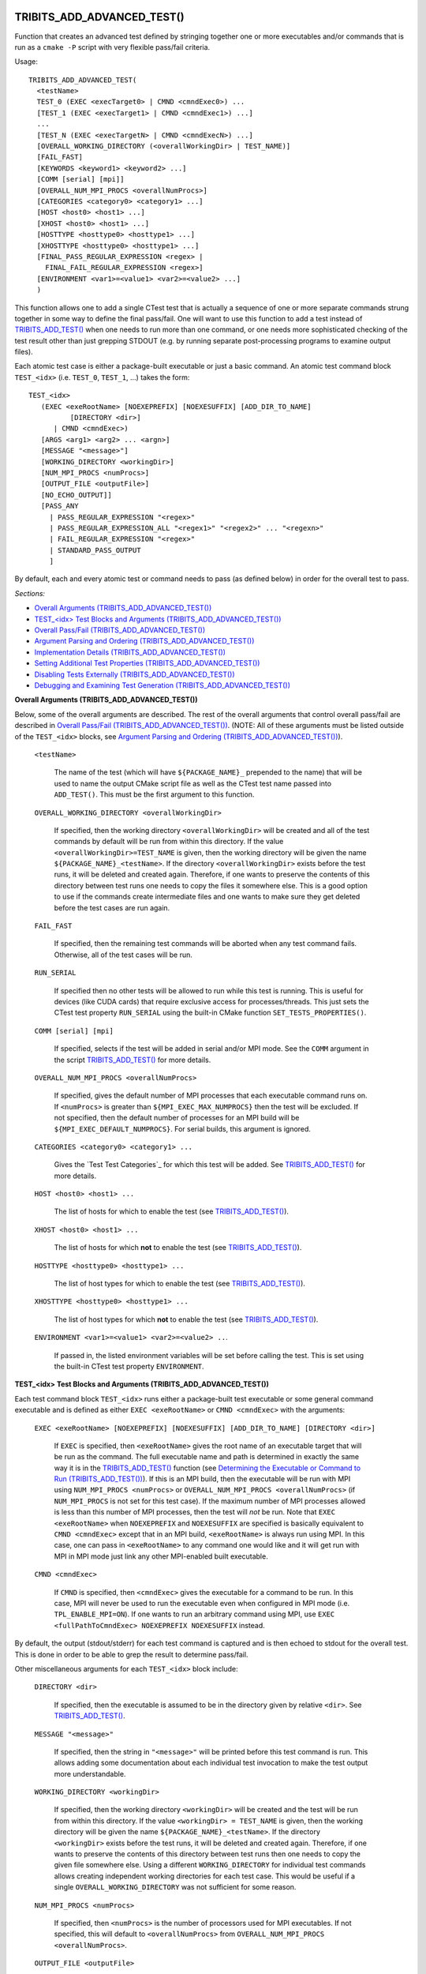.. WARNING: The file TribitsDetailedMacroFunctionDoc.rst is autogenerated from
.. the file TribitsDetailedMacroFunctionDocTemplate.rst in the script
.. generate-dev-guide.sh.  Only the file TribitsDetailedMacroFunctionDoc.rst
.. should be directly modified!

TRIBITS_ADD_ADVANCED_TEST()
+++++++++++++++++++++++++++

Function that creates an advanced test defined by stringing together one or
more executables and/or commands that is run as a ``cmake -P`` script with
very flexible pass/fail criteria.

Usage::

  TRIBITS_ADD_ADVANCED_TEST(
    <testName>
    TEST_0 (EXEC <execTarget0> | CMND <cmndExec0>) ...
    [TEST_1 (EXEC <execTarget1> | CMND <cmndExec1>) ...]
    ...
    [TEST_N (EXEC <execTargetN> | CMND <cmndExecN>) ...]
    [OVERALL_WORKING_DIRECTORY (<overallWorkingDir> | TEST_NAME)]
    [FAIL_FAST]
    [KEYWORDS <keyword1> <keyword2> ...]
    [COMM [serial] [mpi]]
    [OVERALL_NUM_MPI_PROCS <overallNumProcs>]
    [CATEGORIES <category0> <category1> ...]
    [HOST <host0> <host1> ...]
    [XHOST <host0> <host1> ...]
    [HOSTTYPE <hosttype0> <hosttype1> ...]
    [XHOSTTYPE <hosttype0> <hosttype1> ...]
    [FINAL_PASS_REGULAR_EXPRESSION <regex> |
      FINAL_FAIL_REGULAR_EXPRESSION <regex>]
    [ENVIRONMENT <var1>=<value1> <var2>=<value2> ...]
    )

This function allows one to add a single CTest test that is actually a
sequence of one or more separate commands strung together in some way to
define the final pass/fail. One will want to use this function to add a test
instead of `TRIBITS_ADD_TEST()`_ when one needs to run more than one
command, or one needs more sophisticated checking of the test result other
than just grepping STDOUT (e.g. by running separate post-processing programs
to examine output files).

Each atomic test case is either a package-built executable or just a basic
command.  An atomic test command block ``TEST_<idx>`` (i.e. ``TEST_0``,
``TEST_1``, ...) takes the form::

  TEST_<idx>
     (EXEC <exeRootName> [NOEXEPREFIX] [NOEXESUFFIX] [ADD_DIR_TO_NAME]
            [DIRECTORY <dir>]
        | CMND <cmndExec>)
     [ARGS <arg1> <arg2> ... <argn>]
     [MESSAGE "<message>"]
     [WORKING_DIRECTORY <workingDir>]
     [NUM_MPI_PROCS <numProcs>]
     [OUTPUT_FILE <outputFile>]
     [NO_ECHO_OUTPUT]]
     [PASS_ANY
       | PASS_REGULAR_EXPRESSION "<regex>"
       | PASS_REGULAR_EXPRESSION_ALL "<regex1>" "<regex2>" ... "<regexn>"
       | FAIL_REGULAR_EXPRESSION "<regex>"
       | STANDARD_PASS_OUTPUT
       ]

By default, each and every atomic test or command needs to pass (as defined below) in
order for the overall test to pass.

*Sections:*

* `Overall Arguments (TRIBITS_ADD_ADVANCED_TEST())`_
* `TEST_<idx> Test Blocks and Arguments (TRIBITS_ADD_ADVANCED_TEST())`_
* `Overall Pass/Fail (TRIBITS_ADD_ADVANCED_TEST())`_
* `Argument Parsing and Ordering (TRIBITS_ADD_ADVANCED_TEST())`_
* `Implementation Details (TRIBITS_ADD_ADVANCED_TEST())`_
* `Setting Additional Test Properties (TRIBITS_ADD_ADVANCED_TEST())`_
* `Disabling Tests Externally (TRIBITS_ADD_ADVANCED_TEST())`_
* `Debugging and Examining Test Generation (TRIBITS_ADD_ADVANCED_TEST())`_

.. _Overall Arguments (TRIBITS_ADD_ADVANCED_TEST()):

**Overall Arguments (TRIBITS_ADD_ADVANCED_TEST())**

Below, some of the overall arguments are described.  The rest of the overall
arguments that control overall pass/fail are described in `Overall Pass/Fail
(TRIBITS_ADD_ADVANCED_TEST())`_.  (NOTE: All of these arguments must be
listed outside of the ``TEST_<idx>`` blocks, see `Argument Parsing and
Ordering (TRIBITS_ADD_ADVANCED_TEST())`_).

  ``<testName>``

    The name of the test (which will have ``${PACKAGE_NAME}_`` prepended to
    the name) that will be used to name the output CMake script file as well
    as the CTest test name passed into ``ADD_TEST()``.  This must be the
    first argument to this function.

  ``OVERALL_WORKING_DIRECTORY <overallWorkingDir>``

    If specified, then the working directory ``<overallWorkingDir>`` will be
    created and all of the test commands by default will be run from within
    this directory.  If the value ``<overallWorkingDir>=TEST_NAME`` is
    given, then the working directory will be given the name
    ``${PACKAGE_NAME}_<testName>``.  If the directory
    ``<overallWorkingDir>`` exists before the test runs, it will be deleted
    and created again.  Therefore, if one wants to preserve the contents of
    this directory between test runs one needs to copy the files it
    somewhere else.  This is a good option to use if the commands create
    intermediate files and one wants to make sure they get deleted before
    the test cases are run again.

  ``FAIL_FAST``

    If specified, then the remaining test commands will be aborted when any
    test command fails.  Otherwise, all of the test cases will be run.

  ``RUN_SERIAL``

    If specified then no other tests will be allowed to run while this test
    is running.  This is useful for devices (like CUDA cards) that require
    exclusive access for processes/threads.  This just sets the CTest test
    property ``RUN_SERIAL`` using the built-in CMake function
    ``SET_TESTS_PROPERTIES()``.

  ``COMM [serial] [mpi]``

    If specified, selects if the test will be added in serial and/or MPI
    mode.  See the ``COMM`` argument in the script
    `TRIBITS_ADD_TEST()`_ for more details.

  ``OVERALL_NUM_MPI_PROCS <overallNumProcs>``

    If specified, gives the default number of MPI processes that each
    executable command runs on.  If ``<numProcs>`` is greater than
    ``${MPI_EXEC_MAX_NUMPROCS}`` then the test will be excluded.  If not
    specified, then the default number of processes for an MPI build will be
    ``${MPI_EXEC_DEFAULT_NUMPROCS}``.  For serial builds, this argument is
    ignored.

  ``CATEGORIES <category0> <category1> ...``

    Gives the `Test Test Categories`_ for which this test will be added.
    See `TRIBITS_ADD_TEST()`_ for more details.

  ``HOST <host0> <host1> ...``

    The list of hosts for which to enable the test (see
    `TRIBITS_ADD_TEST()`_).

  ``XHOST <host0> <host1> ...``

    The list of hosts for which **not** to enable the test (see
    `TRIBITS_ADD_TEST()`_).

  ``HOSTTYPE <hosttype0> <hosttype1> ...``

    The list of host types for which to enable the test (see
    `TRIBITS_ADD_TEST()`_).

  ``XHOSTTYPE <hosttype0> <hosttype1> ...``

    The list of host types for which **not** to enable the test (see
    `TRIBITS_ADD_TEST()`_).

  ``ENVIRONMENT <var1>=<value1> <var2>=<value2> ..``.

    If passed in, the listed environment variables will be set before
    calling the test.  This is set using the built-in CTest test property
    ``ENVIRONMENT``.

.. _TEST_<idx> Test Blocks and Arguments (TRIBITS_ADD_ADVANCED_TEST()):

**TEST_<idx> Test Blocks and Arguments (TRIBITS_ADD_ADVANCED_TEST())**

Each test command block ``TEST_<idx>`` runs either a package-built test
executable or some general command executable and is defined as either
``EXEC <exeRootName>`` or ``CMND <cmndExec>`` with the arguments:

  ``EXEC <exeRootName> [NOEXEPREFIX] [NOEXESUFFIX] [ADD_DIR_TO_NAME]
  [DIRECTORY <dir>]``

    If ``EXEC`` is specified, then ``<exeRootName>`` gives the root name of
    an executable target that will be run as the command.  The full
    executable name and path is determined in exactly the same way it is in
    the `TRIBITS_ADD_TEST()`_ function (see `Determining the Executable or
    Command to Run (TRIBITS_ADD_TEST())`_).  If this is an MPI build, then
    the executable will be run with MPI using ``NUM_MPI_PROCS <numProcs>``
    or ``OVERALL_NUM_MPI_PROCS <overallNumProcs>`` (if ``NUM_MPI_PROCS`` is
    not set for this test case).  If the maximum number of MPI processes
    allowed is less than this number of MPI processes, then the test will
    *not* be run.  Note that ``EXEC <exeRootName>`` when ``NOEXEPREFIX`` and
    ``NOEXESUFFIX`` are specified is basically equivalent to ``CMND
    <cmndExec>`` except that in an MPI build, ``<exeRootName>`` is always
    run using MPI.  In this case, one can pass in ``<exeRootName>`` to any
    command one would like and it will get run with MPI in MPI mode just
    link any other MPI-enabled built executable.

  ``CMND <cmndExec>``

    If ``CMND`` is specified, then ``<cmndExec>`` gives the executable for a
    command to be run.  In this case, MPI will never be used to run the
    executable even when configured in MPI mode
    (i.e. ``TPL_ENABLE_MPI=ON``).  If one wants to run an arbitrary command
    using MPI, use ``EXEC <fullPathToCmndExec> NOEXEPREFIX NOEXESUFFIX``
    instead.

By default, the output (stdout/stderr) for each test command is captured and
is then echoed to stdout for the overall test.  This is done in order to be
able to grep the result to determine pass/fail.

Other miscellaneous arguments for each ``TEST_<idx>`` block include:

  ``DIRECTORY <dir>``

    If specified, then the executable is assumed to be in the directory
    given by relative ``<dir>``.  See `TRIBITS_ADD_TEST()`_.

  ``MESSAGE "<message>"``

    If specified, then the string in ``"<message>"`` will be printed before
    this test command is run.  This allows adding some documentation about
    each individual test invocation to make the test output more
    understandable.

  ``WORKING_DIRECTORY <workingDir>``

    If specified, then the working directory ``<workingDir>`` will be
    created and the test will be run from within this directory.  If the
    value ``<workingDir> = TEST_NAME`` is given, then the working directory
    will be given the name ``${PACKAGE_NAME}_<testName>``.  If the directory
    ``<workingDir>`` exists before the test runs, it will be deleted and
    created again.  Therefore, if one wants to preserve the contents of this
    directory between test runs then one needs to copy the given file
    somewhere else.  Using a different ``WORKING_DIRECTORY`` for individual
    test commands allows creating independent working directories for each
    test case.  This would be useful if a single
    ``OVERALL_WORKING_DIRECTORY`` was not sufficient for some reason.

  ``NUM_MPI_PROCS <numProcs>``

    If specified, then ``<numProcs>`` is the number of processors used for
    MPI executables.  If not specified, this will default to
    ``<overallNumProcs>`` from ``OVERALL_NUM_MPI_PROCS <overallNumProcs>``.

  ``OUTPUT_FILE <outputFile>``

    If specified, then stdout and stderr for the test case will be sent to
    ``<outputFile>``.  By default, the contents of this file will **also**
    be printed to STDOUT unless ``NO_ECHO_OUT`` is passed as well.

  ``NO_ECHO_OUTPUT``

    If specified, then the output for the test command will not be echoed to
    the output for the entire test command.

By default, an atomic test line is assumed to pass if the executable or
commands returns a non-zero value to the shell.  However, a test case can
also be defined to pass based on:

  ``PASS_ANY``

    If specified, the test command will be assumed to pass regardless of
    the return value or any other output.  This would be used when a command
    that is to follow will determine pass or fail based on output from this
    command in some way.

  ``PASS_REGULAR_EXPRESSION "<regex>"``

    If specified, the test command will be assumed to pass if it matches the
    given regular expression.  Otherwise, it is assumed to fail.

  ``PASS_REGULAR_EXPRESSION_ALL "<regex1>" "<regex2>" ... "<regexn>"``

    If specified, the test command will be assumed to pass if the output
    matches all of the provided regular expressions.  Note that this is not
    a capability of raw ctest and represents an extension provided by
    TriBITS.

  ``FAIL_REGULAR_EXPRESSION "<regex>"``

    If specified, the test command will be assumed to fail if it matches the
    given regular expression.  Otherwise, it is assumed to pass.

  ``STANDARD_PASS_OUTPUT``

    If specified, the test command will be assumed to pass if the string
    expression "Final Result: PASSED" is found in the output for the test.

All of the arguments for a test block ``TEST_<idx>`` must appear directly
below their ``TEST_<idx>`` argument and before the next test block (see
`Argument Parsing and Ordering (TRIBITS_ADD_ADVANCED_TEST())`_).

.. _Overall Pass/Fail (TRIBITS_ADD_ADVANCED_TEST()):

**Overall Pass/Fail (TRIBITS_ADD_ADVANCED_TEST())**

By default, the overall test will be assumed to pass if it prints::

  "OVERALL FINAL RESULT: TEST PASSED"

However, this can be changed by setting one of the following optional arguments:

  ``FINAL_PASS_REGULAR_EXPRESSION <regex>``

    If specified, the test will be assumed to pass if the output matches
    ``<regex>``.  Otherwise, it will be assumed to fail.

  ``FINAL_FAIL_REGULAR_EXPRESSION <regex>``

    If specified, the test will be assumed to fail if the output matches
    ``<regex>``.  Otherwise, it will be assumed to fail.

.. _Argument Parsing and Ordering (TRIBITS_ADD_ADVANCED_TEST()):

**Argument Parsing and Ordering (TRIBITS_ADD_ADVANCED_TEST())**

The basic tool used for parsing the arguments to this function is the macro
`PARSE_ARGUMENTS()`_ which has a certain set of behaviors.  The parsing
using `PARSE_ARGUMENTS()`_ is actually done in two phases.  There is a
top-level parsing of the "overall" arguments listed in `Overall Arguments
(TRIBITS_ADD_ADVANCED_TEST())`_ that also pulls out the test blocks.  Then
there is a second level of parsing using ``PARSE_ARGUMENTS()`` for each of
the ``TEST_<idx>`` blocks.  Because of this usage, there are a few
restrictions that one needs to be aware of when using
``TRIBITS_ADD_ADVANCED_TEST()``.  This short sections tries to explain the
behaviors and what is allowed and what is not allowed.

For the most part, the "overall" arguments and the arguments inside of any
individual ``TEST_<idx>`` blocks can be listed can appear in any order but
there are restrictions related to the grouping of overall arguments and
``TEST_<idx>`` blocks which are as follows:

* The ``<testName>`` argument must be the first listed (it is the only
  positional argument).

* The test cases ``TEST_<idx>`` must be listed in order (i.e. ``TEST_0
  ... TEST_1 ...``) and the test cases must be consecutive integers
  (e.g. can't jump from ``TEST_5`` to ``TEST_7``).

* All of the arguments for a test case must appear directly below its
  ``TEST_<idx>`` keyword and before the next ``TEST_<idx+1>`` keyword or
  before any trailing overall keyword arguments.

* None of the overall arguments (e.g. ``CATEGORIES``) can be listed inside
  of a ``TEST_<idx>`` block but otherwise can be listed before or after all
  of the ``TEST_<idx>`` blocks.  (NOTE: The current implementation will
  actually allow overall arguments to be listed after all of the local
  arguments before the next TEST_<idx> block but this is confusing and will
  not be allowed in a future implementation).

Other than that, the keyword arguments and options can appear in any order.

.. ToDo: Add some examples of bad argument ordering and what will happen.

.. _Implementation Details (TRIBITS_ADD_ADVANCED_TEST()):

**Implementation Details (TRIBITS_ADD_ADVANCED_TEST())**

Since raw CTest does not support the features provided by this function, the
way an advanced test is implemented is that a ``cmake -P`` script with the
name ``${PACKAGE_NAME}_<testName>.cmake`` gets created in the current binary
directory that then gets added to CTest using::

  ADD_TEST(${PACKAGE_NAME}_<testName>
    cmake [other options] -P ${PACKAGE_NAME}_<testName>.cmake)

This ``cmake -P`` script then runs the various test cases and checks the
pass/fail for each case to determine overall pass/fail and implement other
functionality described above.

.. _Setting Additional Test Properties (TRIBITS_ADD_ADVANCED_TEST()):

**Setting Additional Test Properties (TRIBITS_ADD_ADVANCED_TEST())**

After this function returns, if the test gets added using ``ADD_TEST()``,
then additional properties can be set and changed using
``SET_TEST_PROPERTIES(${PACKAGE_NAME}_<testName> ...)``.  Therefore, any
tests properties that are not directly supported by this function and passed
through the argument list to this wrapper function can be set in the outer
``CMakeLists.txt`` file after the call to ``TRIBITS_ADD_ADVANCED_TEST()``.

.. _Disabling Tests Externally (TRIBITS_ADD_ADVANCED_TEST()):

**Disabling Tests Externally (TRIBITS_ADD_ADVANCED_TEST())**

The test can be disabled externally by setting the CMake cache variable
``${FULL_TEST_NAME}_DISABLE=TRUE``.  This allows tests to be disabled on a
case-by-case basis.  The name ``${FULL_TEST_NAME}`` must be the *exact* name
that shows up in ``ctest -N`` when running the test.

.. _Debugging and Examining Test Generation (TRIBITS_ADD_ADVANCED_TEST()):

**Debugging and Examining Test Generation (TRIBITS_ADD_ADVANCED_TEST())**

In order to see if the test gets added and to debug some issues in test
creation, one can set the cache variable
``${PROJECT_NAME}_VERBOSE_CONFIGURE=ON``.  This will result in the printout
of some information about the test getting added or not.

Likely the best way to debugging test generation using this function is to
examine the generated file ``${PACKAGE_NAME}_<testName>.cmake`` in the
current binary directory (see `Implementation Details
(TRIBITS_ADD_ADVANCED_TEST())`_) and the generated ``CTestTestfile.cmake``
file that should list this test case.

TRIBITS_ADD_DEBUG_OPTION()
++++++++++++++++++++++++++

Add the standard cache variable option ``${PACKAGE_NAME}_ENABLE_DEBUG`` for
the package.

Usage::

  TRIBITS_ADD_DEBUG_OPTION()

This option is given the default ``${${PROJECT_NAME}_ENABLE_DEBUG}`` and if
true, will set the variable ``HAVE_${PACKAGE_NAME_UC}_DEBUG`` (to be used in
the package's configured header file).  This macro is typically called in
the package's `<packageDir>/CMakeLists.txt`_ file.

TRIBITS_ADD_EXAMPLE_DIRECTORIES()
+++++++++++++++++++++++++++++++++
 
Macro called to conditionally add a set of example directories for an SE
package.

Usage::

   TRIBITS_ADD_EXAMPLE_DIRECTORIES(<dir1> <dir2> ...)

This macro typically is called from the top-level
`<packageDir>/CMakeLists.txt`_ file for which all subdirectories are all
"examples" according to standard package layout.

This macro can be called several times within a package as desired to break
up example directories any way one would like.

Currently, all it does macro does is to call ``ADD_SUBDIRECTORY(<diri>)`` if
``${PACKAGE_NAME}_ENABLE_EXAMPLES`` or
``${PARENT_PACKAGE_NAME}_ENABLE_EXAMPLES`` are true. However, this macro may
be extended in the future in order to modify behavior related to adding
tests and examples in a uniform way.

TRIBITS_ADD_EXECUTABLE()
++++++++++++++++++++++++

Function used to create an executable (typically for a test or example),
using the built-in CMake command ``ADD_EXECUTABLE()``.

Usage::

  TRIBITS_ADD_EXECUTABLE(
    <exeRootName>  [NOEXEPREFIX]  [NOEXESUFFIX]  [ADD_DIR_TO_NAME]
    SOURCES <src0> <src1> ...
    [CATEGORIES <category0>  <category1> ...]
    [HOST <host0> <host1> ...]
    [XHOST <host0> <host1> ...]
    [HOSTTYPE <hosttype0> <hosttype1> ...]
    [XHOSTTYPE <hosttype0> <hosttype1> ...]
    [DIRECTORY <dir>]
    [DEPLIBS <lib0> <lib1> ...]
    [COMM [serial] [mpi]]
    [LINKER_LANGUAGE (C|CXX|Fortran)]
    [DEFINES -D<define0> -D<define1> ...]
    [INSTALLABLE]
    )

*Sections:*

* `Formal Arguments (TRIBITS_ADD_EXECUTABLE())`_
* `Executable and Target Name (TRIBITS_ADD_EXECUTABLE())`_
* `Additional Executable and Source File Properties (TRIBITS_ADD_EXECUTABLE())`_
* `Install Target (TRIBITS_ADD_EXECUTABLE())`_

.. _Formal Arguments (TRIBITS_ADD_EXECUTABLE()):

**Formal Arguments (TRIBITS_ADD_EXECUTABLE())**

  ``<exeRootName>``

    The root name of the exectuable (and CMake target) (see `Executable and
    Target Name (TRIBITS_ADD_EXECUTABLE())`_).  This must be the first
    argument.

  ``NOEXEPREFIX``

    If passed in, then ``${PACKAGE_NAME}_`` is not added the beginning of
    the executable name (see `Executable and Target Name
    (TRIBITS_ADD_EXECUTABLE())`_).

  ``NOEXESUFFIX``

    If passed in, then ``${${PROJECT_NAME}_CMAKE_EXECUTABLE_SUFFIX}`` and
    not added to the end of the executable name (see `Executable and
    Target Name (TRIBITS_ADD_EXECUTABLE())`_).

  ``ADD_DIR_TO_NAME``

    If passed in, the directory path relative to the package's base
    directory (with "/" replaced by "_") is added to the executable name
    (see `Executable and Target Name (TRIBITS_ADD_EXECUTABLE())`_).  This
    provides a simple way to create unique test exectuable names inside of a
    given TriBITS package.  Only test executables in the same directory
    would need to have unique ``<execRootName>`` passed in.

  ``SOURCES <src0> <src1> ...``

    Gives the source files that will be compiled into the built executable.
    By default, these sources are assumed to be in the current working
    directory (or can contain the relative path or absolute path).  If
    ``<srci>`` is an absolute path, then that full file path is used.  This
    list of sources (with adjusted directory path) are passed into
    ``ADD_EXECUTABLE(<fullExeName> ... )``.  After calling this function,
    the properties of the source files can be altered using the built-in
    CMake command ``SET_SOURCE_FILE_PROPERTIES()``.

  ``DIRECTORY <dir>``

    If specified, then the sources for the executable listed in ``SOURCES
    <src0> <src1> ...`` are assumed to be in the relative or absolute
    directory ``<dir>`` instead of the current source directory.  This
    directory path is prepended to each source file name ``<srci>`` unless
    ``<srci>`` is an absolute path.

  ``CATEGORIES <category0> <category1> ...``

    Gives the `Test Test Categories`_ for which this test will be added.
    See `TRIBITS_ADD_TEST()`_ for more details.

  ``HOST <host0> <host1> ...``

    The list of hosts for which to enable the test (see `TRIBITS_ADD_TEST()`_).

  ``XHOST <host0> <host1> ...``

    The list of hosts for which **not** to enable the test (see
    `TRIBITS_ADD_TEST()`_).

  ``HOSTTYPE <hosttype0> <hosttype1> ...``

    The list of host types for which to enable the test (see
    `TRIBITS_ADD_TEST()`_).

  ``XHOSTTYPE <hosttype0> <hosttype1> ...``

    The list of host types for which **not** to enable the test (see
    `TRIBITS_ADD_TEST()`_).

  ``DEPLIBS <lib0> <lib1> ...``

    Specifies extra libraries that will be linked to the executable using
    ``TARGET_LINK_LIBRARY()``.  Note that regular libraries (i.e. not
    ``TESTONLY``) defined in the current SE package or any upstream SE
    packages do **NOT** need to be listed!  TriBITS automatically links non
    ``TESTONLY`` libraries in this package and upstream packages to the
    executable.  The only libraries that should be listed in this argument
    are either ``TESTONLY`` libraries, or other libraries that are built
    external from this CMake project and are not provided through a proper
    `TriBITS TPL`_.  The latter usage of passing in external libraries is
    not recommended.  External libraries should be handled as declared
    `TriBITS TPLs`_.  For a ``TESTONLY`` library, the include directories
    will automatically be added using::

      INCLUDE_DIRECTORIES(${<libi>_INCLUDE_DIRS})

    where ``<libi>_INCLUDE_DIRS`` was set by::

      TRIBITS_ADD_LIBRARY(<libi> ... TESTONLY ...)

    Therefore, to link to a defined ``TESTONLY`` library in any upstream
    enabled package, one just needs to pass in the library name through
    ``DEPLIBS ... <libi> ...`` and that is it!

  ``COMM [serial] [mpi]``

    If specified, selects if the test will be added in serial and/or MPI
    mode.  See the ``COMM`` argument in the script
    `TRIBITS_ADD_TEST()`_ for more details.

  ``LINKER_LANGUAGE (C|CXX|Fortran)``

    If specified, overrides the linker language used by setting the built-in
    CMake target property ``LINKER_LANGUAGE``.  By default, CMake chooses the
    compiler to be used as the linker based on file extensions.  The most
    typical use case for this option is when Fortran-only or C-only sources
    are passed in through ``SOURCES`` but a C++ linker is needed because
    there are upstream C++ libraries.

  ``DEFINES -D<define0> -D<define1> ...``

    Add the listed defines using ``ADD_DEFINITIONS()``.  These should only
    affect the listed sources for the built executable and not other
    compiles in this directory due to the FUNCTION scoping.

  ``INSTALLABLE``

    If passed in, then an install target will be added to install the built
    executable into the ``${CMAKE_INSTALL_PREFIX}/bin/`` directory (see
    `Install Target (TRIBITS_ADD_EXECUTABLE())`_).

.. _Executable and Target Name (TRIBITS_ADD_EXECUTABLE()):

**Executable and Target Name (TRIBITS_ADD_EXECUTABLE())**

By default, the full name of the executable and target name
is::

  <fullExecName> = ${PACKAGE_NAME}_<exeRootName>

If ``ADD_DIR_TO_NAME`` is set, then the directory path relative to the
package base directory (with "/" replaced with "_"), or ``<relDirName>``, is
added to the executable name to form::

  <fullExecName> = ${PACKAGE_NAME}_<relDirName>_<exeRootName>

If the option ``NOEXEPREFIX`` is passed in, then the prefix
``${PACKAGE_NAME}_`` is removed.

The executable suffix ``${${PROJECT_NAME}_CMAKE_EXECUTABLE_SUFFIX}`` will be
added to the actual executable file name if the option ``NOEXESUFFIX`` is
*not* passed in but this suffix is never added to the target name.

The reason that a default prefix is prepended to the executable and target
name is because the primary reason to create an executable is typically to
create a test or an example that is private to the package.  This prefix
helps to namespace the executable and its target so as to avoid name clashes
with targets in other packages.  It also helps to avoid clashes if the
executable gets installed into the install directory (if ``INSTALLABLE`` is
specified).  For general utility executables on Linux/Unix systems,
``NOEXEPREFIX`` and ``NOEXESUFFIX`` should be passed in.  In this case, one
must be careful to pick ``<exeRootName>`` that will be sufficiently globally
unique.  Please use common sense when picking non-namespaced names.

.. _Additional Executable and Source File Properties (TRIBITS_ADD_EXECUTABLE()):

**Additional Executable and Source File Properties (TRIBITS_ADD_EXECUTABLE())**

Once ``ADD_EXECUTABLE(<fullExeName> ... )`` is called and this function
exists, one can set and change properties on the ``<fullExeName>``
executable target using the built-in ``SET_TARGET_PROPERTIES()`` command as
well as properties on any of the source files listed in ``SOURCES`` using
the built-in ``SET_SOURCE_FILE_PROPERTIES()`` command just like in any CMake
project.

.. _Install Target (TRIBITS_ADD_EXECUTABLE()):

**Install Target (TRIBITS_ADD_EXECUTABLE())**

If ``INSTALLABLE`` is passed in, then an install target using the built-in
CMake command ``INSTALL(TARGETS <fullExeName> ...)`` is added to install the
built executable into the ``${CMAKE_INSTALL_PREFIX}/bin/`` directory (actual
install directory path is determined by
``${PROJECT_NAME}_INSTALL_RUNTIME_DIR``, see `Setting the install prefix at
configure time`_) .

TRIBITS_ADD_EXECUTABLE_AND_TEST()
+++++++++++++++++++++++++++++++++

Add an executable and a test (or several tests) all in one shot (just calls
`TRIBITS_ADD_EXECUTABLE()`_ followed by `TRIBITS_ADD_TEST()`_).

Usage::

  TRIBITS_ADD_EXECUTABLE_AND_TEST(
    <exeRootName>  [NOEXEPREFIX]  [NOEXESUFFIX]  [ADD_DIR_TO_NAME]
    SOURCES <src0> <src1> ...
    [NAME <testName> | NAME_POSTFIX <testNamePostfix>]
    [CATEGORIES <category0>  <category1> ...]
    [HOST <host0> <host1> ...]
    [XHOST <xhost0> <xhost1> ...]
    [XHOST_TEST <xhost0> <xhost1> ...]
    [HOSTTYPE <hosttype0> <hosttype1> ...]
    [XHOSTTYPE <xhosttype0> <xhosttype1> ...]
    [XHOSTTYPE_TEST <xhosttype0> <xhosttype1> ...]
    [DIRECTORY <dir>]
    [DEFINES -DS<someDefine>]
    [DEPLIBS <lib0> <lib1> ... ]
    [COMM [serial] [mpi]]
    [ARGS "<arg0> <arg1> ..." "<arg2> <arg3> ..." ...]
    [NUM_MPI_PROCS <numProcs>]
    [LINKER_LANGUAGE (C|CXX|Fortran)]
    [STANDARD_PASS_OUTPUT
      | PASS_REGULAR_EXPRESSION "<regex0>;<regex1>;..."]
    [FAIL_REGULAR_EXPRESSION "<regex0>;<regex1>;..."]
    [WILL_FAIL]
    [ENVIRONMENT <var0>=<value0> <var1>=<value1> ...]
    [INSTALLABLE]
    [TIMEOUT <maxSeconds>]
    )

This function takes a fairly common set of arguments to
`TRIBITS_ADD_EXECUTABLE()`_ and `TRIBITS_ADD_TEST()`_ but not the full set
passed to ``TRIBITS_ADD_TEST()``.  See the documentation for
`TRIBITS_ADD_EXECUTABLE()`_ and `TRIBITS_ADD_TEST()`_ to see which arguments
are accepted by which functions.

Arguments that are specific to this function and not directly passed on to
``TRIBITS_ADD_EXECUTABLE()`` or ``TRIBITS_ADD_TEST()`` include:

  ``XHOST_TEST <xhost0> <xhost1> ...``

    When specified, this disables just running the tests for the named hosts
    ``<xhost0>``, ``<xhost0>`` etc. but still builds the executable for the
    test.  These are just passed in through the ``XHOST`` argument to
    ``TRIBITS_ADD_TEST()``.

  ``XHOSTTYPE_TEST <xhosttype0> <hosttype1> ...``

    When specified, this disables just running the tests for the named host
    types ``<hosttype0>``, ``<hosttype0>``, ..., but still builds the
    executable for the test.  These are just passed in through the
    ``XHOSTTYPE`` argument to ``TRIBITS_ADD_TEST()``.

This is the function to use for simple test executables that you want to run
that either takes no arguments or just a simple set of arguments passed in
through ``ARGS``.  For more flexibility, just use
``TRIBITS_ADD_EXECUTABLE()`` followed by ``TRIBITS_ADD_TEST()``.

TRIBITS_ADD_LIBRARY()
+++++++++++++++++++++

Function used to add a CMake library and target using ``ADD_LIBRARY()``.

Usage::

  TRIBITS_ADD_LIBRARY(
    <libName>
    [HEADERS <h0> <h1> ...]
    [NOINSTALLHEADERS <nih0> <hih1> ...]
    [SOURCES <src0> <src1> ...]
    [DEPLIBS <deplib0> <deplib1> ...]
    [IMPORTEDLIBS <ideplib0> <ideplib1> ...]
    [TESTONLY]
    [NO_INSTALL_LIB_OR_HEADERS]
    [CUDALIBRARY]
    )

*Sections:*

* `Formal Arguments (TRIBITS_ADD_LIBRARY())`_
* `Include Directories (TRIBITS_ADD_LIBRARY())`_
* `Install Targets (TRIBITS_ADD_LIBRARY())`_
* `Additional Library and Source File Properties (TRIBITS_ADD_LIBRARY())`_
* `Miscellaneous Notes (TRIBITS_ADD_LIBRARY())`_

.. _Formal Arguments (TRIBITS_ADD_LIBRARY()):

**Formal Arguments (TRIBITS_ADD_LIBRARY())**

  ``<libName>``

    Required name of the library.  This is the name passed to
    ``ADD_LIBRARY(<libName> ...)``.  The name is *not* prefixed by the
    package name.  CMake will of course add any standard prefix or post-fix
    to the library file name appropriate for the platform and if this is a
    static or shared library build (see documentation for the built-in CMake
    command ``ADD_LIBRARY()``.

  ``HEADERS <h0> <h1> ...``

    List of public header files for using this library.  By default, these
    header files are assumed to be in the current source directory.  They
    can also contain the relative path or absolute path to the files if they
    are not in the current source directory.  This list of headers is passed
    into ``ADD_LIBRARY(...)`` as well (which is not strictly needed but is
    helpful for some build tools, like MS Visual Studio).  By default, these
    headers will be installed (see `Install Targets
    (TRIBITS_ADD_LIBRARY())`_).

  ``NOINSTALLHEADERS <nih0> <hih1> ...``

    List of private header files which are used by this library. These
    headers are not installed and do not needed to be passed in for any
    purpose other than to pass them into ``ADD_LIBRARY()`` as some build
    tools like to have these listed (e.g. MS Visual Studio).

  ``SOURCES <src0> <src1> ...``

    List of source files passed into ``ADD_LIBRARY()`` that are compiled
    into header files and included in the library.  The compiler used to
    compile the files is determined automatically based on the file
    extension (see CMake documentation for ``ADD_LIBRARY()``).

  ``DEPLIBS <deplib0> <deplib1> ...``

    List of dependent libraries that are built in the current SE package
    that this library is dependent on.  These libraries are passed into
    ``TARGET_LINK_LIBRARIES(<libName> ...)`` so that CMake knows about the
    dependency structure of the libraries within the package.  **NOTE:** One
    must **not** list libraries in other upstream SE packages or libraries
    built externally from this TriBITS CMake project.  The TriBITS system
    automatically handles linking to libraries in upstream TriBITS SE
    packages.  External libraries need to be listed in the ``IMPORTEDLIBS``
    argument instead.

  ``IMPORTEDLIBS <ideplib0> <ideplib1> ...``

    List of dependent libraries built externally from this TriBITS CMake
    project.  These libraries are passed into
    ``TARGET_LINK_LIBRARIES(<libName> ...)`` so that CMake knows about the
    dependency.  These libraries are added to the
    ``${PACKAGE_NAME}_LIBRARIES`` variable so that downstream SE packages
    will also pick up these libraries and these libraries will show up in
    the generated ``Makefile.export.${PACKAGE_NAME}`` and
    ``${PACKAGE_NAME}Config.cmake`` files (if they are generated).  However,
    not that external libraries are often better handled as `TriBITS TPLs`_.
    A well constructed TriBITS package and library should never have to use
    this option.

  ``TESTONLY``

    If passed in, then ``<libName>`` will **not** be added to
    ``${PACKAGE_NAME}_LIBRARIES`` and an install target for the library will
    not be added.  In this case, the current include directories will be set
    in the global variable ``<libName>_INCLUDE_DIR`` which will be used in
    `TRIBITS_ADD_EXECUTABLE()`_ when a test-only library is linked in
    through its ``DEPLIBS`` argument.

  ``NO_INSTALL_LIB_OR_HEADERS``

    If specified, then no install targets will be added for the library
    ``<libName>`` or the header files listed in ``HEADERS``.

  ``CUDALIBRARY``

    If specified then ``CUDA_ADD_LIBRARY()`` is used instead of
    ``ADD_LIBRARY()`` where ``CUDA_ADD_LIBRARY()`` is assumed to be defined
    by the standard ``FindCUDA.cmake`` module as processed using the
    standard TriBITS ``FindTPLCUDA.cmake`` file (see `Standard TriBITS
    TPLs`_).  For this option to work, this SE package must have an enabled
    direct or indirect dependency on the TriBITS CUDA TPL or a
    configure-time error may occur about not knowing about
    ``CUDA_ALL_LIBRARY()``.

.. _Include Directories (TRIBITS_ADD_LIBRARY()):

**Include Directories (TRIBITS_ADD_LIBRARY())**

Any base directories for the header files listed in the arguments
``HEADERS`` or ``NOINSTALLHEADERS`` should be passed into the standard CMake
command ``INCLUDE_DIRECTORIES()`` *before* calling this function.  These
include directories will then be added to current packages list of include
directories ``${PACKAGE_NAME}_INCLUDE_DIRS`` which is then exported to
downstream SE packages..

.. _Install Targets (TRIBITS_ADD_LIBRARY()):

**Install Targets (TRIBITS_ADD_LIBRARY())**

By default, an install target for the library is created using
``INSTALL(TARGETS <libName> ...)`` to install into the directory
``${CMAKE_INSTALL_PREFIX}/lib/`` (actual install directory is given by
``${PROJECT}_INSTALL_LIB_DIR``, see `Setting the install prefix at configure
time`_).  However, this install target will not get created if
``${PROJECT_NAME}_INSTALL_LIBRARIES_AND_HEADERS=FALSE`` and
``BUILD_SHARD_LIBS=OFF``.  But when ``BUILD_SHARD_LIBS=ON``, the install
target will get created.  Also, this install target will *not* get created
if ``TESTONLY`` or ``NO_INSTALL_LIB_OR_HEADERS`` are passed in.

By default, an install target for the headers listed in ``HEADERS`` will get
created using ``INSTALL(FILES <h0> <h1> ...)``, but only if ``TESTONLY`` and
``NO_INSTALL_LIB_OR_HEADERS`` are not passed in as well.  These headers get
installed into the flat directory ``${CMAKE_INSTALL_PREFIX}/include/`` (the
actual install directory is given by
``${PROJECT_NAME}_INSTALL_INCLUDE_DIR``, see `Setting the install prefix at
configure time`_).  Note that an install target will *not* get created for
the headers listed in ``NOINSTALLHEADERS``.

.. _Additional Library and Source File Properties (TRIBITS_ADD_LIBRARY()):

**Additional Library and Source File Properties (TRIBITS_ADD_LIBRARY())**

Once ``ADD_LIBRARY(<libName> ... <src0> <src1> ...)`` is called, one can set
and change properties on the ``<libName>`` library target using the built-in
CMake command ``SET_TARGET_PROPERTIES()`` as well as set and change
properties on any of the source files listed in ``SOURCES`` using the
built-in CMake command ``SET_SOURCE_FILE_PROPERTIES()`` just like in any
CMake project.

.. _Miscellaneous Notes (TRIBITS_ADD_LIBRARY()):

**Miscellaneous Notes (TRIBITS_ADD_LIBRARY())**

**WARNING:** Do **NOT** use the built-in CMake command ``ADD_DEFINITIONS()``
to add defines ``-D<someDefine>`` to the compile command line that will
affect any of the header files in the package!  These CMake-added defines
are only set locally in this directory and child directories.  These defines
will **NOT** be set when code in peer directories (e.g. a downstream TriBITS
packages) compiles that may include these header files.  To add defines that
affect header files, please use a configured header file (see
`TRIBITS_CONFIGURE_FILE()`_).

TRIBITS_ADD_OPTION_AND_DEFINE()
+++++++++++++++++++++++++++++++

Add an option and a define variable in one shot.

Usage::

 TRIBITS_ADD_OPTION_AND_DEFINE( <userOptionName>  <macroDefineName>
   "<docStr>"  <defaultValue> )

This macro sets the user cache ``BOOL`` variable ``<userOptionName>`` and if
it is true, then sets the global (internal cache) macro define variable
``<macroDefineName>`` to ``ON``, and otherwise sets it to ``OFF``.  This is
designed to make it easy to add a user-enabled option to a configured header
file and have the define set in one shot.  This would require that the
package's configure file (see `TRIBITS_CONFIGURE_FILE()`_) have the line::

  #cmakedefine <macroDefineName>

TRIBITS_ADD_SHOW_DEPRECATED_WARNINGS_OPTION()
+++++++++++++++++++++++++++++++++++++++++++++

Add the standard option ``${PACKAGE_NAME}_SHOW_DEPRECATED_WARNINGS`` for the
package.

Usage::

  TRIBITS_ADD_SHOW_DEPRECATED_WARNINGS_OPTION()

This macro should be called in the package's <packageDir>/CMakeLists.txt`_
file.  This option is given the default value
``${${PROJECT_NAME}_SHOW_DEPRECATED_WARNINGS}``.  This option is then looked
for in `TRIBITS_CONFIGURE_FILE()`_ to add macros to add deprecated warnings
to deprecated parts of a package.

TRIBITS_ADD_TEST()
++++++++++++++++++

Add a test or a set of tests for a single executable or command using CTest
``ADD_TEST()``.

Usage::

  TRIBITS_ADD_TEST(
    <exeRootName>  [NOEXEPREFIX]  [NOEXESUFFIX]
    [NAME <testName> | NAME_POSTFIX <testNamePostfix>]
    [DIRECTORY <directory>]
    [ADD_DIR_TO_NAME]
    [ARGS "<arg0> <arg1> ..." "<arg2> <arg3> ..." ...
      | POSTFIX_AND_ARGS_0 <postfix0> <arg0> <arg1> ...
        POSTFIX_AND_ARGS_1 ... ]
    [COMM [serial] [mpi]]
    [NUM_MPI_PROCS <numProcs>]
    [CATEGORIES <category0>  <category1> ...]
    [HOST <host0> <host1> ...]
    [XHOST <host0> <host1> ...]
    [HOSTTYPE <hosttype0> <hosttype1> ...]
    [XHOSTTYPE <hosttype0> <hosttype1> ...]
    [STANDARD_PASS_OUTPUT
      | PASS_REGULAR_EXPRESSION "<regex0>;<regex1>;..."]
    [FAIL_REGULAR_EXPRESSION "<regex0>;<regex1>;..."]
    [WILL_FAIL]
    [ENVIRONMENT <var0>=<value0> <var1>=<value1> ...]
    [TIMEOUT <maxSeconds>]
    )

*Sections:*

* `Formal Arguments (TRIBITS_ADD_TEST())`_
* `Determining the Executable or Command to Run (TRIBITS_ADD_TEST())`_
* `Determining the Full Test Name (TRIBITS_ADD_TEST())`_
* `Adding Multiple Tests  (TRIBITS_ADD_TEST())`_
* `Determining Pass/Fail (TRIBITS_ADD_TEST())`_
* `Setting additional test properties (TRIBITS_ADD_TEST())`_
* `Debugging and Examining Test Generation (TRIBITS_ADD_TEST())`_
* `Disabling Tests Externally (TRIBITS_ADD_TEST())`_

.. _Formal Arguments (TRIBITS_ADD_TEST()):

**Formal Arguments (TRIBITS_ADD_TEST())**

  ``<exeRootName>``

    The name of the executable or path to the executable to run for the test
    (see `Determining the Executable or Command to Run
    (TRIBITS_ADD_TEST())`_).  This name is also the default root name for
    the test (see `Determining the Full Test Name (TRIBITS_ADD_TEST())`_).

  ``NOEXEPREFIX``

   If specified, then the prefix ``${PACKAGE_NAME}_`` is assumed **not** to
   be prepended to ``<exeRootName>`` (see `Determining the Executable or
   Command to Run (TRIBITS_ADD_TEST())`_).

  ``NOEXESUFFIX``

     If specified, then the postfix
     ``${${PROJECT_NAME}_CMAKE_EXECUTABLE_SUFFIX}`` is assumed **not** to be
     post-pended to ``<exeRootName>`` (see `Determining the Executable or
     Command to Run (TRIBITS_ADD_TEST())`_).

  ``NAME <testRootName>``

    If specified, gives the root name of the test.  If not specified, then
    ``<testRootName>`` is taken to be ``<exeRootName>``.  The actual test
    name passed to ``ADD_TEST()`` will always be prefixed as
    ``${PACKAGE_NAME}_<testRootName>``.  The main purpose of this argument
    is to allow multiple tests to be defined for the same executable.  CTest
    requires all test names to be globally unique in a single project.  See
    `Determining the Full Test Name (TRIBITS_ADD_TEST())`_.
 
  ``NAME_POSTFIX <testNamePostfix>``

    If specified, gives a postfix that will be added to the standard test
    name based on ``<exeRootName>`` (appended as ``_<NAME_POSTFIX>``).  If
    the ``NAME <testRootName>`` argument is given, this argument is ignored.
    See `Determining the Full Test Name (TRIBITS_ADD_TEST())`_.
 
  ``DIRECTORY <dir>``

    If specified, then the executable is assumed to be in the directory
    given by ``<dir>``.  The directory ``<dir>`` can either be a relative or
    absolute path.  If not specified, the executable is assumed to be in the
    current binary directory ``${CMAKE_CURRENT_BINARY_DIR}``.  See
    `Determining the Executable or Command to Run (TRIBITS_ADD_TEST())`_.
  
  ``ADD_DIR_TO_NAME``

    If specified, then the directory name that this test resides in will be
    added into the name of the test after the package name is added and
    before the root test name (see `Determining the Full Test Name
    (TRIBITS_ADD_TEST())`_).  The directory name will have the package's
    base directory stripped off so only the unique part of the test
    directory will be used.  All directory separators ``"/"`` will be
    changed into underscores ``"_"``.
 
  ``RUN_SERIAL``

    If specified then no other tests will be allowed to run while this test
    is running. This is useful for devices (like CUDA GPUs) that require
    exclusive access for processes/threads.  This just sets the CTest test
    property ``RUN_SERIAL`` using the built-in CMake function
    ``SET_TESTS_PROPERTIES()``.
 
  ``ARGS "<arg0> <arg1> ..." "<arg2> <arg3> ..." ...``

    If specified, then a set of arguments can be passed in quotes.  If
    multiple groups of arguments are passed in different quoted clusters of
    arguments then a different test will be added for each set of arguments.
    In this way, many different tests can be added for a single executable
    in a single call to this function.  Each of these separate tests will be
    named ``<fullTestName>_xy`` where ``xy`` = ``00``, ``01``, ``02``, and so
    on.  **WARNING:** When defining multiple tests it is preferred to use the
    ``POSTFIX_AND_ARGS_<IDX>`` form instead.  **WARNING:** Multiple
    arguments passed to a single test invocation must be quoted or multiple
    tests taking single arguments will be created instead!  See `Adding
    Multiple Tests (TRIBITS_ADD_TEST())`_ for more details and exmaples.
 
  ``POSTFIX_AND_ARGS_<IDX> <postfix> <arg0> <arg1> ...``

    If specified, gives a sequence of sets of test postfix names and
    arguments lists for different tests (up to ``POSTFIX_AND_ARGS_19``).
    For example, a set of three different tests with argument lists can be
    specified as::
      
      POSTIFX_AND_ARGS_0 postfix0 --arg1 --arg2="dummy"
      POSTIFX_AND_ARGS_1 postfix1  --arg2="fly"
      POSTIFX_AND_ARGS_2 postfix2  --arg2="bags"
 
    This will create three different test cases with the postfix names
    ``postfix0``, ``postfix1``, and ``postfix2``.  The indexes must be
    consecutive starting a ``0`` and going up to (currently) ``19``.  The
    main advantages of using these arguments instead of just ``ARGS`` are
    that one can give a meaningful name to each test case and one can
    specify multiple arguments without having to quote them and one can
    allow long argument lists to span multiple lines.  See `Adding Multiple
    Tests (TRIBITS_ADD_TEST())`_ for more details and exmaples.
 
  ``COMM [serial] [mpi]``

    If specified, determines if the test will be added in serial and/or MPI
    mode.  If the ``COMM`` argument is missing, the test will be added in
    both serial and MPI builds of the code.  That is if ``COMM mpi`` is
    passed in, then the test will **not** be added if
    ``TPL_ENABLE_MPI=OFF``.  Likewise, if ``COMM serial`` is passed in, then
    the test will **not** be added if ``TPL_ENABLE_MPI=ON``.  If ``COMM
    serial mpi`` or ``COMM mpi serial`` is passed in, then the value of
    ``TPL_ENABLE_MPI`` does not determine if the test is added or not.
 
  ``NUM_MPI_PROCS <numProcs>``

    If specified, gives the number of MPI processes used to run the test
    with the MPI exec program ``${MPI_EXEC}``.  If ``<numProcs>`` is greater
    than ``${MPI_EXEC_MAX_NUMPROCS}`` then the test will be excluded.  If
    not specified, then the default number of processes for an MPI build
    (i.e. ``TPL_ENABLE_MPI=ON``) will be ``${MPI_EXEC_DEFAULT_NUMPROCS}``.
    For serial builds (i.e. ``TPL_ENABLE_MPI=OFF``), this argument is
    ignored.

  ``CATEGORIES <category0> <category1> ...``

    If specified, gives the specific categories of the test.  Valid test
    categories include ``BASIC``, ``CONTINUOUS``, ``NIGHTLY``, ``WEEKLY``
    and ``PERFORMANCE``.  If not specified, the default category is
    ``BASIC``.  When the test category does not match
    ``${PROJECT_NAME}_TEST_CATEGORIES``, then the test is **not** added.
    When ``CATEGORIES`` contains ``BASIC`` it will match
    ``${PROJECT_NAME}_TEST_CATEGORIES`` equal to ``CONTINUOUS``,
    ``NIGHTLY``, and ``WEEKLY``.  When ``CATEGORIES`` contains
    ``CONTINUOUS`` it will match ``${PROJECT_NAME}_TEST_CATEGORIES`` equal
    to ``CONTINUOUS``, ``NIGHTLY``, and ``WEEKLY``.  When ``CATEGORIES``
    contains ``NIGHTLY`` it will match ``${PROJECT_NAME}_TEST_CATEGORIES``
    equal to ``NIGHTLY`` and ``WEEKLY``.  When ``CATEGORIES`` contains
    ``PERFORMANCE`` it will match
    ``${PROJECT_NAME}_TEST_CATEGORIES=PERFORMANCE`` only.

  ``HOST <host0> <host1> ...``

    If specified, gives a list of hostnames where the test will be included.
    The current hostname is determined by the built-in CMake command
    ``SITE_NAME(${PROJECT_NAME}_HOSTNAME)``.  On Linux/Unix systems, this is
    typically the value returned by ``uname -n``.  If this list is given,
    the value of ``${${PROJECT_NAME}_HOSTNAME}`` must equal one of the
    listed host names ``<hosti>`` or test will **not** be added.  The value
    of ``${PROJECT_NAME}_HOSTNAME`` gets printed out in the TriBITS cmake
    output under the section ``Probing the environment`` (see `Full
    Processing of TriBITS Project Files`_).
 
  ``XHOST <host0> <host1> ...``

    If specified, gives a list of hostnames (see ``HOST`` argument) on which
    the test will **not** be added.  This check is performed after the check
    for the hostnames in the ``HOST`` list if it should exist.  Therefore,
    this exclusion list overrides the ``HOST`` inclusion list.

  ``HOSTTYPE <hosttype0> <hosttype1> ...``

    If specified, gives the names of the host system type (given by the
    built-in CMake cache variable ``CMAKE_HOST_SYSTEM_NAME`` which is
    printed in the TriBITS cmake configure output in the section ``Probing
    the environment``) for which the test is allowed to be added.  If
    ``HOSTTYPE`` is specified and ``CMAKE_HOST_SYSTEM_NAME`` is not equal to
    one of the values of ``<hosttypei>``, then the test will **not** be
    added.  Typical host system type names include ``Linux``, ``Darwain``,
    ``Windows``, etc.

  ``XHOSTTYPE <hosttype0> <hosttype1> ...``

    If specified, gives the names of the host system type (see the
    ``HOSTTYPE`` argument above) for which **not** to include the test on.
    This check is performed after the check for the host system names in the
    ``HOSTTYPE`` list if it should exist.  Therefore, this exclusion list
    overrides the ``HOSTTYPE`` inclusion list.

  ``STANDARD_PASS_OUTPUT``

    If specified, then the standard test output string ``End Result: TEST
    PASSED`` is grepped in the test stdout for to determine success.  This
    is needed for MPI tests on some platforms since the return value from
    MPI executables is unreliable.  This is set using the built-in CTest
    property ``PASS_REGULAR_EXPRESSION``.

  ``PASS_REGULAR_EXPRESSION "<regex0>;<regex1>;..."``

    If specified, then the test will be assumed to pass only if one of the
    regular expressions ``<regex0>``, ``<regex1>`` etc. match the output
    send to stdout.  Otherwise, the test will fail.  This is set using the
    built-in CTest property ``PASS_REGULAR_EXPRESSION``.  Consult standard
    CMake documentation for full behavior.

  ``FAIL_REGULAR_EXPRESSION "<regex0>;<regex1>;..."``

    If specified, then a test will be assumed to fail if one of the regular
    expressions ``<regex0>``, ``<regex1>`` etc. match the output send to
    stdout.  Otherwise, the test will pass.  This is set using the built-in
    CTest property ``FAIL_REGULAR_EXPRESSION``.  Consult standard CMake
    documentation for full behavior.

  ``WILL_FAIL``

    If passed in, then the pass/fail criteria will be inverted.  This is set
    using the built-in CTest property ``WILL_FAIL``.  Consult standard CMake
    documentation for full behavior.

  ``ENVIRONMENT <var0>=<value0> <var1>=<value1> ...``

    If passed in, the listed environment variables will be set before
    calling the test.  This is set using the built-in CTest property
    ``ENVIRONMENT``.

  ``TIMEOUT <maxSeconds>``

    If passed in, gives maximum number of seconds the test will be allowed
    to run before being timed-out.  This sets the CTest property
    ``TIMEOUT``.  **WARNING:** Rather than just increasing the timeout for
    an expensive test, please try to either make the test run faster or
    relegate the test to being run less often (i.e. set ``CATEGORIES
    NIGHTLY`` or even ``WEEKLY`` for extremely expensive tests).  Expensive
    tests are one of the worse forms of technical debt that a project can
    have!

In the end, this function just calls the built-in CMake commands
``ADD_TEST(${TEST_NAME} ...)`` and ``SET_TESTS_PROPERTIES(${TEST_NAME}
...)`` to set up a executable process for ``ctest`` to run, determine
pass/fail criteria, and set some other test properties.  Therefore, this
wrapper function does not provide any fundamentally new features that are
not already available in the basic usage if CMake/CTest.  However, this
wrapper function takes care of many of the details and boiler-plate CMake
code that it takes to add such a test (or tests) and enforces consistency
across a large project for how tests are defined, run, and named (to avoid
test name clashes).

If more flexibility or control is needed when defining tests, then the
function `TRIBITS_ADD_ADVANCED_TEST()`_ should be used instead.

In the following subsections, more details on how tests are defined and run
is given.

.. _Determining the Executable or Command to Run (TRIBITS_ADD_TEST()):

**Determining the Executable or Command to Run (TRIBITS_ADD_TEST())**

This function is primarily designed to make it easy to run tests for
executables built using the function `TRIBITS_ADD_EXECUTABLE()`_.  To set up
tests to run arbitrary executables, see below.

By default, the executable to run is determined by first getting the
executable name which by default is assumed to be::

 <fullExeName> =
   ${PACKAGE_NAME}_<exeRootName>${${PROJECT_NAME}_CMAKE_EXECUTABLE_SUFFIX}

which is (by no coincidence) identical to how it is selected in
`TRIBITS_ADD_EXECUTABLE()`_.  This name can be altered by passing in
``NOEXEPREFIX``, ``NOEXESUFFIX``, and ``ADD_DIR_TO_NAME`` as described in
`Executable and Target Name (TRIBITS_ADD_EXECUTABLE())`_.

By default, this executable is assumed to be in the current CMake binary
directory ``${CMAKE_CURRENT_BINARY_DIR}`` but the directory location can be
changed using the ``DIRECTORY <dir>`` argument.  

If an arbitrary executable is to be run (i.e. not build inside of the
project), then pass in ``NOEXEPREFIX`` and ``NOEXESUFFIX`` and set
``<exeRootName>`` to the relative or absolute path of the executable to be
run.  If ``<exeRootName>`` is not an absolute path, then
``${CMAKE_CURRENT_BINARY_DIR}/<exeRootName>`` is set as the executable to
run in this case.

Whatever executable path is specified using this logic, if the executable is
not found, then when ``ctest`` goes to run the test, it will mark it as
``NOT RUN``.

.. _Determining the Full Test Name (TRIBITS_ADD_TEST()):

**Determining the Full Test Name (TRIBITS_ADD_TEST())**

By default, the base test name is selected to be::

  <fullTestName> = ${PACKAGE_NAME}_<exeRootName>

If ``NAME <testRootName>`` is passed in, then ``<testRootName>`` is used
instead of ``<exeRootName>`` above.

If ``NAME_POSTFIX <testNamePostfix>`` is passed in, then the base test name
is selected to be::

  <fullTestName> = ${PACKAGE_NAME}_<exeRootName>_<testNamePostfix>

If ``ADD_DIR_TO_NAME`` is passed in, then the directory name relative to the
package base directory is added to the name as well to help disambiguate the
test name (see the above).

Let the test name determined as described above be ``<fullTestName>``.  If
no arguments or only a single set of arguments are passed in through
``ARGS``, then this is the test name actually passed in to ``ADD_TEST()``.
If multiple tests are defined, then this name becomes the base test name for
each of the tests (see `Adding Multiple Tests (TRIBITS_ADD_TEST())`_).

Finally, for any test that gets defined, if MPI is enabled
(i.e. ``TPL_ENABLE_MPI=ON``), then the terminal suffix
``_MPI_${NUM_MPI_PROCS}`` will be added to the end of the test name (even
for multiple tests).  No such prefix is added for the serial case
(i.e. ``TPL_ENABLE_MPI=OFF``).

.. _Adding Multiple Tests  (TRIBITS_ADD_TEST()):

**Adding Multiple Tests  (TRIBITS_ADD_TEST())**

Using this function, one can add executable arguments and can even add
multiple tests in one of two ways.  One can either pass in one or more
**quoted** clusters of arguments using::

  ARGS "<arg0> <arg1> ..." "<arg2> <arg3> ..." ...

or can pass in an explicit test name postfix and arguments with::

  POSTFIX_AND_ARGS_0 <postfix0> <arg0> <arg1> ...
  POSTFIX_AND_ARGS_1 <postfix1> <arg2> ...
  ...

If only one short set of arguments needs to be passed in, then passing::

  ARGS "<arg0> <arg1>"

may be preferable since it will not add any postfix name to the test.  To
add more than one test case using ``ARGS``, one will use more than one
quoted set of arugments such as with::

  ARGS "<arg0> <arg1>" "<arg2> <arg2>"

which creates 2 tests with the names ``<fullTestName>_00`` passing
arguments ``"<arg0> <arg1>"`` and ``<fullTestName>_01`` passing arguments
``"<arg2> <arg3>"``.  However, when passing multiple sets of arguments it is
preferable to **not** use ``ARGS`` but instead use::

  POSTFIX_AND_ARGS_0 test_a <arg0> <arg1>
  POSTFIX_AND_ARGS_1 test_b <arg2> <arg2>

which also creates the same 2 tests but now with the improved names
``<fullTestName>_test_a`` passing arguments ``"<arg0> <arg1>"`` and
``<fullTestName>_test_b`` passing arguments ``"<arg2> <arg3>"``.  In this way,
the individual tests can be given more understandable names.

The other advantage of the ``POSTFIX_AND_ARGS_<IDX>`` form is that the
arugments ``<arg0>``, ``<arg1>``, ... do not need to be quoted and can
therefore be extended over multiple lines like::

  POSTFIX_AND_ARGS_0 long_args --this-is-the-first-long-arg=very
    --this-is-the-second-long-arg=verylong

If one does not use quotes when using ``ARGS`` one will actually get more
than one test.  For example, if one passes in::

  ARGS --this-is-the-first-long-arg=very
    --this-is-the-second-long-arg=verylong

one actually gets two tests, not one test.  This is a common mistake that
people make when using the ``ARGS`` form of passing arguments.  This can't
be fixed or it will break backward compatibility.  If this could be designed
fresh, the ``ARGS`` argument would only create a single test and the
arguments would not be quoted.

.. _Determining Pass/Fail (TRIBITS_ADD_TEST()):

**Determining Pass/Fail (TRIBITS_ADD_TEST())**

The only means to determine pass/fail is to use the built-in CTest
properties ``PASS_REGULAR_EXPRESSION`` and ``FAIL_REGULAR_EXPRESSION`` which
can only grep the test's STDOUT/STDERR or to check for a 0 return value (or
invert these using ``WILL_FAIL``).  For simple tests, that is enough.
However, for more complex executables, one may need to examine one or more
output files to determine pass/fail.  Raw CMake/CTest cannot do this.  In
this case, one should use `TRIBITS_ADD_ADVANCED_TEST()`_ instead to add the
test.

.. _Setting additional test properties (TRIBITS_ADD_TEST()):

**Setting additional test properties (TRIBITS_ADD_TEST())**

After this function returns, any tests that get added using ``ADD_TEST()``
can have additional properties set and changed using
``SET_TEST_PROPERTIES()``.  Therefore, any tests properties that are not
directly supported and passed through this wrapper function can be set in
the outer ``CMakeLists.txt`` file after the call to ``TRIBITS_ADD_TEST()``.

ToDo: Describe how to use new variable ``ADDED_TESTS_OUT`` to get the list
of tests actually added (if they are added) in order to make it easy to set
additional test properties.

.. _Debugging and Examining Test Generation (TRIBITS_ADD_TEST()):

**Debugging and Examining Test Generation (TRIBITS_ADD_TEST())**

In order to see what tests are getting added and to debug some issues in
test creation, one can set the cache variable
``${PROJECT_NAME}_VERBOSE_CONFIGURE=ON``.  This will result in the printout
of some information about the test getting added or not.

Also, CMake writes a file ``CTestTestfile.cmake`` in the current binary
directory which contains all of the added tests and test properties that are
set.  This is the file that is read by ``ctest`` when it runs to determine
what tests to run, determine pass/fail and adjust other behvaior using test
properties.  In this file, one can see the exact ``ADD_TEST()`` and
``SET_TEST_PROPERTIES()`` commands.  The is the ultimate way to debug
exactly what tests are getting added by this function (or if the test is
even being added at all).

.. _Disabling Tests Externally (TRIBITS_ADD_TEST()):

**Disabling Tests Externally (TRIBITS_ADD_TEST())**

The test can be disabled externally by setting the CMake cache variable
``<fullTestName>_DISABLE=TRUE``.  This allows tests to be disabled on a
case-by-case basis by the user (for whatever reason).  Here,
``<fullTestName>`` must be the *exact* name that shows up in 'ctest -N' when
running the test.  If multiple tests are added in this function through
multiple argument sets to ``ARGS`` or through multiple
``POSTFIX_AND_ARGS_<IDX>`` arguments, then ``<fullTestName>_DISABLE=TRUE``
must be set for each test individually.  When a test is disabled in this
way, TriBITS will always print a warning to the ``cmake`` stdout at
configure time warning that the test is being disabled.

TRIBITS_ADD_TEST_DIRECTORIES()
++++++++++++++++++++++++++++++

Macro called to add a set of test directories for an SE package.

Usage::

   TRIBITS_ADD_TEST_DIRECTORIES(<dir1> <dir2> ...)

This macro only needs to be called from the top most ``CMakeLists.txt`` file
for which all subdirectories are all "tests".

This macro can be called several times within a package and it will have the
right effect.

Currently, all this macro does macro is to call ``ADD_SUBDIRECTORY(<diri>)``
if ``${PACKAGE_NAME}_ENABLE_TESTS`` or
``${PARENT_PACKAGE_NAME}_ENABLE_TESTS`` are ``TRUE``. However, this macro
may be extended in the future in order to modify behavior related to adding
tests and examples in a uniform way.

TRIBITS_ALLOW_MISSING_EXTERNAL_PACKAGES()
+++++++++++++++++++++++++++++++++++++++++

Allow listed packages to be missing.  This macro is typically called in a
Package's Dependencies.cmake file.

Usage::

  TRIBITS_ALLOW_MISSING_EXTERNAL_PACKAGES(<pkg0> <plg1> ...)

If the missing upstream SE package ``<pkgi>`` is optional, then the effect
will be to simply ignore the missing package and remove it from the
dependency list for downstream SE packages that have an optional dependency
on the missing upstream SE package.  However, all downstream SE packages
that have a required dependency on the missing upstream SE package
``<pkgi>`` will be hard disabled,
i.e. ``${PROJECT_NAME}_ENABLE_{CURRENT_PACKAGE}=OFF``.

This function is typically used for marking packages in external TriBITS
repos where the repos might be missing.  This allows the downstream repos
and packages to still be enabled (assuming they don't have required
dependencies on the missing packages) when one or more upstream repos are
missing.

Using this function effectively turns off error checking for misspelled
package names so it is important to only use it when it absolutely is
needed.  The typical place to call this macro is in the
`<packageDir>/cmake/Dependencies.cmake`_ files for the packages who list
dependencies on the possibility missing upstream SE package(s).  Therefore,
if a given package is not defined, the ``Dependencies.cmake`` file that
calls this macro will not be processed and the error checking for the listed
packages will not be turned off.  Otherwise, this macro can also be called
from any file processed at the top-level scope *before* all of the
``<packageDir>/cmake/Dependencies.cmake`` files are processed (see `Reduced
Package Dependency Processing`_).  For tweaking at the project level, likely
the best place to call this macro is in the file
`<projectDir>/cmake/ProjectDependenciesSetup.cmake`_.  In this way, it will
not turn off error checking in other projects where the given packages may
always be required and therefore one does not want to turn off error
checking for mispelled package names.

NOTE: Currently, this macro just sets the non-cache local variables
``<pkgi>__ALLOW_MISSING_EXTERNAL_PACKAGE=TRUE``.  Therefore this macro must
be called from the top-level CMake project scope for it to have an effect.

TRIBITS_CONFIGURE_FILE()
++++++++++++++++++++++++

Macro that configures the package's main configured header file (typically
called ``${PACKAGE_NAME}_config.h`` but any name can be used).

Usage::

  TRIBITS_CONFIGURE_FILE(<packageConfigFile>)

This function requires the file::

   ${PACKAGE_SOURCE_DIR}/cmake/<packageConfigFile>.in

exists and it creates the file::

  ${CMAKE_CURRENT_BINARY_DIR}/<packageConfigFile>

by calling the built-in ``CONFIGURE_FILE()`` command::

  CONFIGURE_FILE(
    ${PACKAGE_SOURCE_DIR}/cmake/<packageConfigFile>.in
    ${CMAKE_CURRENT_BINARY_DIR}/<packageConfigFile>
    )

which does basic substitution of CMake variables (see documentation for
built-in CMake ``CONFIGURE_FILE()`` command for rules on how it performs
substitutions).

In addition to just calling ``CONFIGURE_FILE()``, this function also aids in
creating configured header files adding macros for deprecating code as
described below.

**Deprecated Code Macros**

If ``${PARENT_PACKAGE_NAME}_SHOW_DEPRECATED_WARNINGS`` is ``TRUE`` (see
`TRIBITS_ADD_SHOW_DEPRECATED_WARNINGS_OPTION()`_), then the local CMake
variable ``${PARENT_PACKAGE_NAME_UC}_DEPRECATED_DECLARATIONS`` is set which
adds a define ``<PARENT_PACKAGE_NAME_UC>_DEPRECATED`` (where
``<PARENT_PACKAGE_NAME_UC>`` is the package name in all upper-case letters)
which adds a compiler-specific deprecated warning for an entity.  To take
advantage of this, just add the line::

  @<PARENT_PACKAGE_NAME_UC>_DEPRECATED_DECLARATIONS@

to the ``<packageConfigFile>.in`` file and it will be expanded at configure
time.

Then C/C++ code can use this macro to deprecate functions, variables,
classes, etc., for example, using::

  <PARENT_PACKAGE_NAME_UC>_DEPRECATED class SomeDepreatedClass { ... }.

If the particular compiler does not support deprecated warnings, then this
macro is defined to be empty.  See `Regulated Backward Compatibility and
Deprecated Code`_ for more details.

TRIBITS_COPY_FILES_TO_BINARY_DIR()
++++++++++++++++++++++++++++++++++

Function that copies a list of files from a source directory to a
destination directory at configure time, typically so that it can be used in
one or more tests.

Usage::

  TRIBITS_COPY_FILES_TO_BINARY_DIR(
    <targetName>
    [SOURCE_FILES <file1> <file2> ...]
    [SOURCE_DIR <sourceDir>]
    [DEST_FILES <dfile1> <dfile2> ...]
    [DEST_DIR <destDir>]
    [TARGETDEPS <targDep1> <targDep2> ...]
    [EXEDEPS <exeDep1> <exeDep2> ...]
    [NOEXEPREFIX]
    [CATEGORIES <category1>  <category2> ...]
    )

This sets up all of the custom CMake commands and targets to ensure that the
files in the destination directory are always up to date just by building
the ``ALL`` target.

This function has a few valid calling modes:

**1) Source files and destination files have the same name**::

  TRIBITS_COPY_FILES_TO_BINARY_DIR(
    <targetName>
    SOURCE_FILES <file1> <file2> ...
    [SOURCE_DIR <sourceDir>]
    [DEST_DIR <destDir>]
    [TARGETDEPS <targDep1> <targDep2> ...]
    [EXEDEPS <exeDep1> <exeDep2> ...]
    [NOEXEPREFIX]
    [CATEGORIES <category1>  <category2> ...]
    )

In this case, the names of the source files and the destination files
are the same but just live in different directories.

**2) Source files have a prefix different from the destination files**::

  TRIBITS_COPY_FILES_TO_BINARY_DIR(
    <targetName>
    DEST_FILES <file1> <file2> ...
    SOURCE_PREFIX <srcPrefix>
    [SOURCE_DIR <sourceDir>]
    [DEST_DIR <destDir>]
    [EXEDEPS <exeDep1> <exeDep2> ...]
    [NOEXEPREFIX]
    [CATEGORIES <category1>  <category2> ...]
    )

In this case, the source files have the same basic name as the destination
files except they have the prefix ``<srcPrefix>`` prepended to the name.

**3) Source files and destination files have completely different names**::

  TRIBITS_COPY_FILES_TO_BINARY_DIR(
    <targetName>
    SOURCE_FILES <sfile1> <sfile2> ...
    [SOURCE_DIR <sourceDir>]
    DEST_FILES <dfile1> <dfile2> ...
    [DEST_DIR <destDir>]
    [EXEDEPS <exeDep1> <exeDep2> ...]
    [NOEXEPREFIX]
    [CATEGORIES <category1>  <category2> ...]
    )

In this case, the source files and destination files have completely
different prefixes.

The individual arguments are:

  ``SOURCE_FILES <file1> <file2> ...``

    Listing of the source files relative to the source directory given by
    the argument ``SOURCE_DIR <sourceDir>``.  If omitted, this list will be
    the same as ``DEST_FILES`` with the argument ``SOURCE_PREFIX
    <srcPrefix>`` appended.

  ``SOURCE_DIR <sourceDir>``

    Optional argument that gives the (absolute) base directory for all of
    the source files.  If omitted, this takes the default value of
    ``${CMAKE_CURRENT_SOURCE_DIR}``.

  ``DEST_FILES <file1> <file2> ...``

    Listing of the destination files relative to the destination directory
    given by the argument ``DEST_DIR <destDir>``. If omitted, this list will
    be the same as given by the ``SOURCE_FILES`` list.

  ``DEST_DIR <destDir>``

    Optional argument that gives the (absolute) base directory for all of
    the destination files.  If omitted, this takes the default value of
    ``${CMAKE_CURRENT_BINARY_DIR}``

  ``TARGETDEPS <targDep1> <targDep2> ...``

    Listing of general CMake targets that these files will be added as
    dependencies to.  This results in the copies to be performed when any of
    the targets ``<targDepi>`` are built.

  ``EXEDEPS <exeDep1> <exeDep2> ...``

    Listing of executable targets that these files will be added as
    dependencies to.  By default, the prefix ``${PACKAGE_NAME}_`` will is
    appended to the names of the targets.  This ensures that if the
    executable target is built that these files will also be copied as well.

  ``NOEXEPREFIX``

    Option that determines if the prefix ``${PACKAGE_NAME}_`` will be
    appended to the arguments in the ``EXEDEPS`` list.

TRIBITS_CTEST_DRIVER()
++++++++++++++++++++++

Platform-independent package-by-package CTest/CDash driver (run by ``ctest``
**NOT** ``cmake``).

Usage::

  TRIBITS_CTEST_DRIVER()

This driver code that is platform independent.  This script drives the
testing process by doing a version control (VC) source update on all of the
VC repos and then configuring and building the top-level TriBITS packages
one at a time, in order.  This function gets called from inside of a
platform and build-specific ``ctest -S`` driver script.

To understand this script, one must understand that it gets run in several
different modes:

**Mode 1**: Run where there are already existing source and binary
directories (``CTEST_DASHBOARD_ROOT`` is set empty before call).  This is
for when the ctest driver script is run on an existing source and binary
tree.  In this case, there is one project source tree and
``CTEST_SOURCE_DIRECTORY`` and ``CTEST_BINARY_DIRECTORY`` must be set by the
user before calling this function.  This is used to test a local build and
post to CDash.

**Mode 2**: A new binary directory is created and new sources are cloned (or
updated) in a driver directory (``CTEST_DASHBOARD_ROOT`` is set before
call).  In this case, there are always two (partial) project source tree's,
i) a "driver" skeleton source tree (typically embedded with TriBITS
directory) that bootstraps the testing process, and ii) a true full "source"
that is (optionally) cloned and/or updated.

There are a few different directory locations are significant for this
script:

  ``TRIBITS_PROJECT_ROOT``

    The root directory to an existing source tree where the project's
    `<projectDir>/ProjectName.cmake`_ (defining ``PROJECT_NAME`` variable)
    and ``Version.cmake`` file's can be found.

  ``${PROJECT_NAME}_TRIBITS_DIR``

    The base directory for the TriBITS system's various CMake modules,
    python scripts, and other files.  By default this is assumed to be in
    the source tree under ``${TRIBITS_PROJECT_ROOT}`` (see below) but it can
    be overridden to point to any location.

  ``CTEST_DASHBOARD_ROOT``

    If set, this is the base directory where this script runs that clones
    the sources for the project.  If this directory does not exist, it will
    be created.  If empty, then has no effect on the script.

  ``CTEST_SOURCE_DIRECTORY``

    Determines the location of the sources that are used to define packages,
    dependencies and configure and build the software.  This is a variable
    that CTest directly reads and must therefore be set. This is used to set
    `PROJECT_SOURCE_DIR`_ which is used by the TriBITS system.  If
    ``CTEST_DASHBOARD_ROOT`` is set, then this is hard-coded internally to
    ``${CTEST_DASHBOARD_ROOT}/${CTEST_SOURCE_NAME}``.

  ``CTEST_BINARY_DIRECTORY``

    Determines the location of the binary tree where output from CMake/CTest
    is put.  This is used to set to `PROJECT_BINARY_DIR`_ which is used by
    the TriBITS system.  If ``CTEST_DASHBOARD_ROOT`` is set, then this is
    hard-coded internally to ``${CTEST_DASHBOARD_ROOT}/BUILD``.

ToDo: Document input variables that have defaults, to be set before, and can
be overridden from the env.

ToDo: Finish Documentation!

TRIBITS_DISABLE_PACKAGE_ON_PLATFORMS()
++++++++++++++++++++++++++++++++++++++

Disable a package automatically for a list of platforms.

Usage::

  TRIBITS_DISABLE_PACKAGE_ON_PLATFORMS( <packageName>
    <hosttype0> <hosttype1> ...)

If any of the host-type arguments ``<hosttypei>`` matches the
``${PROJECT_NAME}_HOSTTYPE`` variable for the current platform, then package
``<packageName>`` test group classification is changed to ``EX``.  Changing
the package test group classification to ``EX`` results in the package being
disabled by default (see `EX SE packages disabled by default`_).  However,
an explicit enable can still enable the package.

TRIBITS_EXCLUDE_FILES()
+++++++++++++++++++++++

Exclude package files/dirs from the source distribution by appending
``CPACK_SOURCE_IGNORE_FILES``.

Usage::

 TRIBITS_EXCLUDE_FILES(<file0> <file1> ...)

This is called in the package's top-level `<packageDir>/CMakeLists.txt`_
file and each file or directory name ``<filei>`` is actually interpreted by
CMake/CPack as a regex that is prefixed by the project's and package's
source directory names so as to not exclude files and directories of the
same name and path from other packages.  If ``<filei>`` is an absolute path
it it not prefixed but is appended to ``CPACK_SOURCE_IGNORE_FILES``
unmodified.

In general, do **NOT** put in excludes for files and directories that are
not under this package's source tree.  If the given package is not enabled,
then this command will never be called! For example, don't put in excludes
for PackageB's files in PackageA's ``CMakeLists.txt`` file because if
PackageB is enabled but PackageA is not, the excludes for PackageB will
never get added to ``CPACK_SOURCE_IGNORE_FILES``.

Also, be careful to note that the ``<filei>`` arguments are actually regexes
and one must be very careful not understand how CPack will use these regexes
to match files that get excluded from the tarball.  For more details, see
`Creating Source Distributions`_.
   
TRIBITS_INCLUDE_DIRECTORIES()
+++++++++++++++++++++++++++++

This function is to override the standard behavior of the built-in CMake
``INCLUDE_DIRECTORIES()`` command.

Usage::

  TRIBITS_INCLUDE_DIRECTORIES(
    [REQUIRED_DURING_INSTALLATION_TESTING] <dir0> <dir1> ...
    )

If specified, ``REQUIRED_DURING_INSTALLATION_TESTING`` can appear anywhere
in the argument list.

This function allows overriding the default behavior of
``INCLUDE_DIRECTORIES()`` for installation testing, to ensure that include
directories will not be inadvertently added to the build lines for tests
during installation testing (see `Installation and Backward Compatibility
Testing`_). Normally we want the include directories to be handled as cmake
usually does.  However during TriBITS installation testing we do not want
most of the include directories to be used as the majority of the files
should come from the installation we are building against.  There is an
exception to this and that is when there are test only headers that are
needed.  For that case ``REQUIRED_DURING_INSTALLATION_TESTING`` must be
passed in to ensure the include paths are added for installation testing.

TRIBITS_PACKAGE()
+++++++++++++++++

Macro called at the very beginning of a package's top-level
`<packageDir>/CMakeLists.txt`_ file.

Usage::

  TRIBITS_PACKAGE(
    <packageName>
    [ENABLE_SHADOWING_WARNINGS]
    [DISABLE_STRONG_WARNINGS]
    [CLEANED]
    [DISABLE_CIRCULAR_REF_DETECTION_FAILURE]
    )

See `TRIBITS_PACKAGE_DECL()`_ for the documentation for the arguments and
`TRIBITS_PACKAGE_DECL()`_ and `TRIBITS_PACKAGE()`_ for a description the
side-effects (and variables set) after calling this macro.

TRIBITS_PACKAGE_DECL()
++++++++++++++++++++++

Macro called at the very beginning of a package's top-level
`<packageDir>/CMakeLists.txt`_ file when a package has subpackages.

Usage::

  TRIBITS_PACKAGE_DECL(
    <packageName>
    [ENABLE_SHADOWING_WARNINGS]
    [DISABLE_STRONG_WARNINGS]
    [CLEANED]
    [DISABLE_CIRCULAR_REF_DETECTION_FAILURE]
    )

The arguments are:

  ``<packageName>``

    Gives the name of the Package, mostly just for checking and
    documentation purposes.  This must match the name of the package
    provided in the `<repoDir>/PackagesList.cmake`_ or an error is issued.

  ``ENABLE_SHADOWING_WARNINGS``

    If specified, then shadowing warnings for the package's sources will be
    turned on for supported platforms/compilers.  The default is for
    shadowing warnings to be turned off.  Note that this can be overridden
    globally by setting the cache variable
    ``${PROJECT_NAME}_ENABLE_SHADOWING_WARNINGS``.

  ``DISABLE_STRONG_WARNINGS``

    If specified, then all strong warnings for the package's sources will be
    turned off, if they are not already turned off by global cache
    variables.  Strong warnings are turned on by default in development
    mode.
 
  ``CLEANED``

    If specified, then warnings will be promoted to errors for compiling the
    package's sources for all defined warnings.
 
  ``DISABLE_CIRCULAR_REF_DETECTION_FAILURE``

    If specified, then the standard grep looking for RCPNode circular
    references in `TRIBITS_ADD_TEST()`_ and `TRIBITS_ADD_ADVANCED_TEST()`_
    that causes tests to fail will be disabled.  Note that if these warnings
    are being produced then it means that the test is leaking memory and
    user like may also be leaking memory.

There are several side-effects of calling this macro:

* The variables ``${PACKAGE_NAME}_LIB_TARGETS`` (lists all of the package's
  targets) and ``${PACKAGE_NAME}_ALL_TARGETS`` (lists all of the package's
  libraries) and are initialized to empty.

* The local variables ``PACKAGE_SOURCE_DIR`` and ``PACKAGE_BINARY_DIR`` are
  set for this package's use in its CMakeLists.txt files.

* Package-specific compiler options are set up in package-scope (i.e., the
  package's subdirs) in ``CMAKE_<LANG>_FLAG``.

* This packages's cmake subdir ``${PACKAGE_SOURCE_DIR}/cmake`` is added to
  ``CMAKE_MODULE_PATH`` locally so that the package's try-compile modules
  can be read in with just a raw ``INCLUDE()`` leaving off the full path and
  the ``*.cmake`` extension.

If the package does not have subpackages, just call `TRIBITS_PACKAGE()`_
which calls this macro.

TRIBITS_PACKAGE_DEF()
+++++++++++++++++++++

Macro called in `<packageDir>/CMakeLists.txt`_ after subpackages are
processed in order to handle the libraries, tests, and examples of the
parent package.

Usage::

  TRIBITS_PACKAGE_DEF()

If the package does not have subpackages, just call `TRIBITS_PACKAGE()`_
which calls this macro.

This macro has several side effects:

* The variable ``PACKAGE_NAME`` is set in the local scope for usage by the
  package's ``CMakeLists.txt`` files.

* The intra-package dependency variables (i.e. list of include directories,
  list of libraries, etc.) are initialized to empty.

TRIBITS_PACKAGE_DEFINE_DEPENDENCIES()
+++++++++++++++++++++++++++++++++++++

Define the dependencies for a given `TriBITS SE Package`_ (i.e. a top-level
`TriBITS Package`_ or a `TriBITS Subpackage`_) in the package's
`<packageDir>/cmake/Dependencies.cmake`_ file.

Usage::

  TRIBITS_PACKAGE_DEFINE_DEPENDENCIES(
     [LIB_REQUIRED_PACKAGES <pkg1> <pkg2> ...]
     [LIB_OPTIONAL_PACKAGES <pkg1> <pkg2> ...]
     [TEST_REQUIRED_PACKAGES <pkg1> <pkg2> ...]
     [TEST_OPTIONAL_PACKAGES <pkg1> <pkg2> ...]
     [LIB_REQUIRED_TPLS <tpl1> <tpl2> ...]
     [LIB_OPTIONAL_TPLS <tpl1> <tpl2> ...]
     [TEST_REQUIRED_TPLS <tpl1> <tpl2> ...]
     [TEST_OPTIONAL_TPLS <tpl1> <tpl2> ...]
     [REGRESSION_EMAIL_LIST  <regression-email-address>
     [SUBPACKAGES_DIRS_CLASSIFICATIONS_OPTREQS
       <spkg1_name>  <spkg1_dir>  <spkg1_classifications>  <spkg1_optreq>
       <spkg2_name>  <spkg2_dir>  <spkg2_classifications>  <spkg2_optreq>
       ...
       ]
     )

Every argument in this macro is optional (that is, an SE package can have no
upstream dependencies).  The arguments that apply to all SE packages are:

  ``LIB_REQUIRED_PACKAGES``

    List of required upstream SE packages that must be enabled in order to
    build and use the libraries (or capabilities) in this SE package.
 
  ``LIB_OPTIONAL_PACKAGES``

    List of additional optional upstream SE packages that can be used in
    this SE package if enabled.  These upstream SE packages need not be
    enabled in order to enable this SE package but not enabling one or more
    of these optional upstream SE packages will result in diminished
    capabilities of this SE package.
 
  ``TEST_REQUIRED_PACKAGES``

    List of additional upstream SE packages that must be enabled in order to
    build and/or run the tests and/or examples in this SE package.  If any
    of these upstream SE packages are not enabled, then there will be no
    tests or examples defined or run for this SE package.
 
  ``TEST_OPTIONAL_PACKAGES``

    List of additional optional upstream SE packages that can be used by the
    tests in this SE package.  These upstream SE packages need not be
    enabled in order to run some basic tests or examples for this SE
    package.  Typically, extra tests that depend on optional test SE
    packages involve integration testing of some type.
 
  ``LIB_REQUIRED_TPLS``

    List of required upstream TPLs that must be enabled in order to build
    and use the libraries (or capabilities) in this SE package.
 
  ``LIB_OPTIONAL_TPLS``

    List of additional optional upstream TPLs that can be used in this SE
    package if enabled.  These upstream TPLs need not be enabled in order to
    use this SE package but not enabling one or more of these optional
    upstream TPLs will result in diminished capabilities of this SE package.
 
  ``TEST_REQUIRED_TPLS``

    List of additional upstream TPLs that must be enabled in order to build
    and/or run the tests and/or examples in this SE package.  If any of
    these upstream TPLs are not enabled, then there will be no tests or
    examples defined or run for this SE package.
 
  ``TEST_OPTIONAL_TPLS``

    List of additional optional upstream TPLs that can be used by the tests
    in this SE package.  These upstream TPLs need not be enabled in order to
    run basic tests for this SE package.  Typically, extra tests that depend
    on optional TPLs involve integration testing or some additional testing
    of some type.

Only upstream SE packages can be listed (as defined by the order the SE
packages are listed in `TRIBITS_REPOSITORY_DEFINE_PACKAGES()`_ in the
`<repoDir>/PackagesList.cmake`_ file).  Otherwise an error will occur and
processing will stop.  Misspelled SE package names are caught as well.

Only direct SE package dependencies need to be listed.  Indirect SE package
dependencies are automatically handled.  For example, if this SE package
directly depends on SE package ``PKG2`` which depends on SE package ``PKG1``
(but this SE package does not directly depend on anything in ``PKG1``) then
this SE package only needs to list a dependency on ``PKG2``, not ``PKG1``.
The dependency on ``PKG1`` will be taken care of automatically by the
TriBITS dependency management system.

However, currently, all TPL dependencies must be listed, even the indirect
ones.  This is a requirement that will be dropped in a future version of
TriBITS.

The SE packages listed in ``LIB_REQUIRED_PACKAGES`` are implicitly also
dependencies in ``TEST_REQUIRED_PACKAGES``.  Likewise
``LIB_OPTIONAL_PACKAGES`` are implicitly also dependencies in
``TEST_OPTIONAL_PACKAGES``.  Same goes for TPL dependencies.

The upstream dependencies within a single list do not need to be listed in
any order.  For example if ``PKG2`` depends on ``PKG1``, and this given SE
package depends on both, then one can list::

  LIB_REQUIRED_PACKAGES PKG2 PKG1

or::

  "LIB_REQUIRED_PACKAGES PKG1 PKG2

Likewise the order that dependent TPLs are listed is not significant.

If some upstream SE packages are allowed to be missing, this can be specified
by calling the macro `TRIBITS_ALLOW_MISSING_EXTERNAL_PACKAGES()`_.

A top-level `TriBITS Package`_ can also be broken down into `TriBITS
Subpackages`_.  In this case, the following argument must be passed in:

  .. _SUBPACKAGES_DIRS_CLASSIFICATIONS_OPTREQS:

  ``SUBPACKAGES_DIRS_CLASSIFICATIONS_OPTREQS``

    2D array with rows listing the subpackages where each row has the
    columns:

    * **SUBPACKAGE** (Column 0): The name of the subpackage ``<spkg_name>``.
      The full SE package name is ``${PARENT_PACKAGE_NAME}<spkg_name>``.
      The full SE package name is what is used in listing dependencies in
      other SE packages.
   
    * **DIRS** (Column 1): The subdirectory ``<spkg_dir>`` relative to the
      parent package's base directory.  All of the contents of the
      subpackage should be under this subdirectory.  This is assumed by the
      TriBITS testing support software when mapping modified files to SE
      packages that need to be tested (see `checkin-test.py`_).
   
    * **CLASSIFICATIONS** (Column 2): The `Test Test Category`_ `PT`_,
      `ST`_, `EX`_ and the maturity level ``EP``, ``RS``, ``PG``, ``PM``,
      ``GRS``, ``GPG``, ``GPM``, and ``UM``, separated by a coma ',' with no
      spaces in between (e.g. ``"PT,GPM"``).  These have exactly the same
      meaning as for full packages (see
      `TRIBITS_REPOSITORY_DEFINE_PACKAGES()`_).
   
    * **OPTREQ** (Column 3): Determines if the outer parent package has an
      ``OPTIONAL`` or ``REQUIRED`` dependence on this subpackage.

Other variables that this macro handles:

  ``REGRESSION_EMAIL_LIST``

    The email list that is used to send CDash error messages.  If this
    argument is missing, then the email list that CDash errors go to is
    determined by other means (see `CDash regression email addresses`_).

NOTE: All this macro really does is to just define the variables:

* ``LIB_REQUIRED_DEP_PACKAGES``
* ``LIB_OPTIONAL_DEP_PACKAGES``
* ``TEST_REQUIRED_DEP_PACKAGES``
* ``TEST_OPTIONAL_DEP_PACKAGES``
* ``LIB_REQUIRED_DEP_TPLS``
* ``LIB_OPTIONAL_DEP_TPLS``
* ``TEST_REQUIRED_DEP_TPLS``
* ``TEST_OPTIONAL_DEP_TPLS``
* ``REGRESSION_EMAIL_LIST``
* ``SUBPACKAGES_DIRS_CLASSIFICATIONS_OPTREQS``

which are then read by the TriBITS cmake code to build the SE package
dependency graph.  The advantage of using this macro instead of just
directly setting the variables is that an SE package only needs to list
dependencies that exist.  Otherwise, the ``Dependencies.cmake`` file will
need to set all of the above local variables, even those that are empty.
This is a error checking property of the TriBITS system to avoid misspelling
the names of these variables.

TRIBITS_PACKAGE_POSTPROCESS()
+++++++++++++++++++++++++++++
 
Macro called at the very end of a package's top-level
`<packageDir>/CMakeLists.txt`_ file that performs some critical
post-processing activities.

Usage::

  TRIBITS_PACKAGE_POSTPROCESS()

NOTE: It is unfortunate that this macro must be called in a packages's
top-level ``CMakeLists.txt`` file but limitations of the CMake language make
it necessary to do so.

TRIBITS_PROCESS_SUBPACKAGES()
+++++++++++++++++++++++++++++

Macro that processes the `TriBITS Subpackages`_ for a parent `TriBITS
package`_ for packages that are broken down into subpackages.  This is
called in the parent packages top-level `<packageDir>/CMakeLists.txt`_ file.

Usage::

  TRIBITS_PROCESS_SUBPACKAGES()

This macro must be called after `TRIBITS_PACKAGE_DECL()`_ but before
`TRIBITS_PACKAGE_DEF()`_.

TRIBITS_PROJECT()
+++++++++++++++++

Processes a `TriBITS Project`_'s files and configures its software which is
called from the project's top-level `<projectDir>/CMakeLists.txt`_ file.

Usage::

  TRIBITS_PROJECT()

This macro requires that the variable `PROJECT_NAME`_ be defined before
calling this macro.  All default values for project settings should be set
before calling this macro (see `TriBITS Global Project Settings`_).  Also,
the variable `${PROJECT_NAME}_TRIBITS_DIR`_ must be set as well.

This macro then adds all of the necessary paths to ``CMAKE_MODULE_PATH`` and
then performs all processing of the TriBITS project files (see `Full TriBITS
Project Configuration`_).

TRIBITS_PROJECT_DEFINE_EXTRA_REPOSITORIES()
+++++++++++++++++++++++++++++++++++++++++++

Declare a set of extra repositories for the `TriBITS Project`_ (i.e. in the
project's `<projectDir>/cmake/ExtraRepositoriesList.cmake`_ file).

Usage::

  TRIBITS_PROJECT_DEFINE_EXTRA_REPOSITORIES(
    <repo0_name> <repo0_dir> <repo0_type> <repo0_url> <repo0_packstat> <repo0_classif>
    <repo1_name> <repo1_dir> <repo1_type> <repo1_url> <rep10_packstat> <repo1_classif>
    ...
   )

This macro takes in a 2D array with 6 columns, where each row defines an
extra repository.  The 6 columns (ordered 0-5) are:

0. **REPO_NAME** (``<repoi_name>``): The name given to the repository
   ``REPOSITORY_NAME``.

1. **REPO_DIR** (``<repoi_dir>``): The relative directory for the repository
   under the project directory ``${PROJECT_SOURCE_DIR}`` (or
   ``<projectDir>``).  If this is set to empty quoted string ``""``, then
   the relative directory name is assumed to be same as the repository name
   ``<repoi_name>``.

2. **REPO_TYPE** (``<repoi_type>``): The version control (VC) type of the
   repo.  Value choices include ``GIT`` and ``SVN`` (i.e. Subversion).
   *WARNING:* Only VC repos of type ``GIT`` can fully participate in the
   TriBITS development tool workflows.  The other VC types are supported for
   basic cloning and updating using `TRIBITS_CTEST_DRIVER()`_ script.

3. **REPO_URL** (``<repoi_url>``): The URL of the VC repo.  This info is
   used to initially obtain the repo source code using the VC tool listed in
   ``<repoi_type>``.  If the repos don't need to be cloned for the needed
   use cases, then this can be the empty quoted string ``""``.

4. **REPO_PACKSTAT** (``<repoi_packstat>``): Determines if the VC repository
   contains any TriBITS packages or if it just provides directories and
   files.  If the VC repo contains TriBITS packages, then this field must be
   the empty quoted string ``""``, and this repository is considered to be a
   `TriBITS Repository`_ and must therefore contain the files described in
   `TriBITS Repository Core Files`_.  If the listed repository is **not** a
   TriBITS repository, and just provides directories and files, then this
   field must be set as ``NOPACKAGES``.

5. **REPO_CLASSIFICATION** (``<repoi_classif>``): Gives the `Repository Test
   Classification`_ also happens to be the CTest/CDash testing mode and the
   default dashboard track.  Valid values are ``Continuous``, ``Nightly``,
   and ``Experimental``.  See `Repository Test Classification`_ for a
   detailed description.

This command is used to put together one or more VC and/or TriBITS
repositories to construct a composite `TriBITS Project`_.  The option
`<Project>_EXTRAREPOS_FILE`_ is used to point to files that call this macro.
Repositories with ``<repoi_packstat>=NOPACKAGES`` are **not** TriBITS
Repositories and are technically not considered at all during the basic
configuration of the a TriBITS project.  They are only listed in this file
so that they can be used in the version control logic for tools that perform
version control with the repositories (such as cloning, updating, looking
for changed files, etc.).  For example, a non-TriBITS repo can be used to
grab a set of directories and files that fill in the definition of a package
in an upstream repository (see `How to insert a package into an upstream
repo`_).  Also, non-TriBITS repos can be used to provide extra test data for
a given package or a set of packages so that extra tests can be run.

It is also allowed for a repository to have ``<repoi_url>=""`` and
``<repoi_packstat>=""`` which means that the given repository directory
**is** a TriBITS Repository (and therefore provides TriBITS packages and
TPLs) but that there is no independent VC repo used to manage the software.

NOTE: These repositories must be listed in the order of package
dependencies.  That is, all of the packages listed in repository ``i`` must
have upstream TPL and SE package dependencies listed before this package in
this repository or in upstream repositories ``i-1``, ``i-2``, etc.

NOTE: This module just sets the local variable::

 ${PROJECT_NAME}_EXTRAREPOS_DIR_REPOTYPE_REPOURL_PACKSTAT_CATEGORY

in the current scope.  The advantages of using this macro instead of
directly setting this variable are that the macro:

* Asserts that the variable ``PROJECT_NAME`` is defined and set.

* Avoids misspelling the name of the variable
  ``${PROJECT_NAME}_EXTRAREPOS_DIR_REPOTYPE_REPOURL_PACKSTAT_CATEGORY``.  If
  one misspells the name of a macro, it is an immediate error in CMake.  A
  misspelled set variable is just ignored.

TRIBITS_REPOSITORY_DEFINE_PACKAGES()
++++++++++++++++++++++++++++++++++++

Define the set of packages for a given `TriBITS Repository`_.  This macro is
typically called from inside of a `<repoDir>/PackagesList.cmake`_ file for a
given TriBITS repo.

Usage::

   TRIBITS_REPOSITORY_DEFINE_PACKAGES(
      <pkg0>  <pkg0_dir>  <pkg0_classif>
      <pkg1>  <pkg1_dir>  <pkg1_classif>
      ...
      )

This macro sets up a 2D array of ``NumPackages`` by ``NumColumns`` listing
out the packages for a TriBITS repository.  Each row (with 3 column entries)
specifies a package which contains the columns (ordered 0-2):

0. **PACKAGE** (``<pkgi>``): The name of the TriBITS package.  This name
   must be unique across all other TriBITS packages in this or any other
   TriBITS repo that might be combined into a single TriBITS project
   meta-build (see `Globally unique TriBITS package names`_).  The name
   should be a valid identifier (e.g. matches the regex
   ``[a-zA-Z_][a-zA-Z0-9_]*``).  The package names tend to used mixed case
   (e.g. ```SomePackge`` not ``SOMEPACKGE``).

1. **DIR** (``<pkgi_dir>``): The relative directory for the package
   ``<packageDir>``.  This directory is relative to the TriBITS repository
   base directory ``<repoDir>``.  Under this directory will be a
   package-specific ``cmake/`` directory with the file
   `<packageDir>/cmake/Dependencies.cmake`_ and a base-level
   `<packageDir>/CMakeLists.txt`_ file.  The entire contents of the package
   including all of the source code and all of the tests should be contained
   under this directory.  The TriBITS testing infrastructure relies on the
   mapping of changed files to these base directories when deciding what
   packages are modified and need to be retested (along with downstream
   packages).  For details, see `checkin-test.py`_.

2. **CLASSIFICATION** (``<pkgi_classif>``): Gives the `SE Package Test
   Group`_ `PT`_, `ST`_, or `EX`_ and the maturity level ``EP``, ``RS``,
   ``PG``, ``PM``, ``GRS``, ``GPG``, ``GPM``, ``UM``.  These are separated
   by a coma with no space in between such as ``"RS,PT"`` for a "Research
   Stable", "Primary Tested" package.  No spaces are allowed so that CMake
   treats this a one field in the array.  The maturity level can be left off
   in which case it is assumed to be ``UM`` for "Unspecified Maturity".
   This classification for individual packages can be changed to ``EX`` for
   specific platforms by calling `TRIBITS_DISABLE_PACKAGE_ON_PLATFORMS()`_.

**IMPORTANT:** The packages must be listed in increasing order of package
dependencies.  That is `No circular dependencies of any kind are allowed`_
(see the *ADP (Acyclic Dependencies Principle)* in `Software Engineering
Packaging Principles`_).  Package ``i`` can only list dependencies (in
`<packageDir>/cmake/Dependencies.cmake`_) for packages listed before this
package in this list (or in upstream TriBITS repositories).  This avoids an
expensive package sorting algorithm and makes it easy to flag packages with
circular dependencies or misspelling of package names.

NOTE: This macro just sets the variable::

  ${REPOSITORY_NAME}_PACKAGES_AND_DIRS_AND_CLASSIFICATIONS

in the current scope.  The advantages of using this macro instead of
directly setting this variable are that the macro:

* Asserts that the variable ``REPOSITORY_NAME`` is defined and set

* Avoids having to hard-code the assumed repository name
  ``${REPOSITORY_NAME}``.  This provides more flexibility for how other
  TriBITS projects choose to name a given TriBITS repo (i.e. the name of
  repo subdirs).

* Avoid misspelling the name of the variable
  ``${REPOSITORY_NAME}_PACKAGES_AND_DIRS_AND_CLASSIFICATIONS``.  If one
  misspells the name of the macro, it is an immediate error in CMake.

TRIBITS_REPOSITORY_DEFINE_TPLS()
++++++++++++++++++++++++++++++++

Define the list of `TriBITS TPLs`_ for a given `TriBITS Repository`_ which
includes the TPL name, find module, and classification .  This macro is
typically called from inside of the repository's `<repoDir>/TPLsList.cmake`_
file.

Usage::

  TRIBITS_REPOSITORY_DEFINE_TPLS(
    <tpl0_name>   <tpl0_findmod>  <tpl0_classif>
    <tpl1_name>   <tpl1_findmod>  <tpl1_classif>
    ...
    )

This macro sets up a 2D array of ``NumTPLS`` by ``NumColumns`` listing out
the `TriBITS TPLs`_ for a `TriBITS Repository`_.  Each row (with 3 entries)
specifies a TPL which contains the columns (ordered 0-2):

0. **TPL** (``<tpli_name>``): The name of the TriBITS TPL ``<tplName>``.
   This name must be unique across all other TriBITS TPLs in this or any
   other TriBITS repo that might be combined into a single TriBITS project
   meta-build (see `Globally unique TriBITS TPL names`_).  However, a TPL
   can be redefined from an upstream repo (see below).  The name should be a
   valid identifier (e.g. matches the regex ``[a-zA-Z_][a-zA-Z0-9_]*``).
   TPL names typically use mixed case (e.g. ``SomeTpl`` and not
   ``SOMETPL``).

1. **FINDMOD** (``<tpli_findmod>``): The relative path for the find module,
   usually with the name ``FindTPL<tplName>.cmake``.  This path is relative
   to the repository base directory.  If just the base path for the find
   module is given, ending with ``"/"`` (e.g. ``"cmake/tpls/"``), then the
   find module will be assumed to be under that this directory with the
   standard name (e.g. ``cmake/tpls/FindTPL<tplName>.cmake``).  A standard
   way to write a ``FindTPL<tplName>.cmake`` module is to use the function
   `TRIBITS_TPL_DECLARE_LIBRARIES()`_.

2. **CLASSIFICATION** (``<pkgi_classif>``): Gives the `SE Package Test
   Group`_ `PT`_, `ST`_, or `EX`_ and the maturity level ``EP``, ``RS``,
   ``PG``, ``PM``, ``GRS``, ``GPG``, ``GPM``, ``UM``.  These are separated
   by a coma with no space in between such as ``"RS,PT"`` for a "Research
   Stable", "Primary Tested" package.  No spaces are allowed so that CMake
   treats this a one field in the array.  The maturity level can be left off
   in which case it is assumed to be ``UM`` for "Unspecified Maturity".

A TPL defined in a upstream repo can listed again in a downstream repo,
which allows redefining the find module that is used to specify the TPL.
This allows downstream repos to add additional requirements for a given TPL
(i.e. add more libraries, headers, etc.).  However, the downstream repo's
find module file must find the TPL components that are fully compatible with
the upstream's find module.

This macro just sets the variable::

  ${REPOSITORY_NAME}_TPLS_FINDMODS_CLASSIFICATIONS

in the current scope.  The advantages of using this macro instead of
directly setting this variable are that the macro:

* Asserts that the variable ``REPOSITORY_NAME`` is defined and set

* Avoids having to hard-code the assumed repository name
  ``${REPOSITORY_NAME}``.  This provides more flexibility for how other
  TriBITS projects choose to name a given TriBITS repo (i.e. the name of
  repo subdirs).

* Avoids misspelling the name of the variable
  ``${REPOSITORY_NAME}_TPLS_FINDMODS_CLASSIFICATIONS``.  If one misspells
  the name of a macro, it is an immediate error in CMake.

TRIBITS_SET_ST_FOR_DEV_MODE()
+++++++++++++++++++++++++++++

Function that allows packages to easily make a feature ``ST`` for
development builds and ``PT`` for release builds by default.

Usage::

  TRIBITS_SET_ST_FOR_DEV_MODE(<outputVar>)

This function is typically called in a package's top-level
`<packageDir>/CMakeLists.txt`_ file before defining other options for the
package.  The output variable ``${<outputVar>}`` is set to ``ON`` or ``OFF``
based on the configure state.  In development mode
(i.e. ``${PROJECT_NAME}_ENABLE_DEVELOPMENT_MODE==ON``), ``${<outputVar>}``
will be set to ``ON`` only if ``ST`` code is enabled
(i.e. ``${PROJECT_NAME}_ENABLE_SECONDARY_TESTED_CODE==ON``), otherwise it is
set to ``OFF``. In release mode
(i.e. ``${PROJECT_NAME}_ENABLE_DEVELOPMENT_MODE==OFF``), ``${<outputVar>}``
is always set to ``ON``.  This allows some parts of a TriBITS package to be
considered ``ST`` for development mode (thereby reducing testing time by not
enabling the dependent features/tests), while still having important
functionality available to users by default in a release of the package.

TRIBITS_SUBPACKAGE()
++++++++++++++++++++

Forward declare a `TriBITS Subpackage`_ called at the top of the
subpackage's `<packageDir>/<spkgDir>/CMakeLists.txt`_ file.

Usage::

  TRIBITS_SUBPACKAGE(<spkgName>)

Once called, the following local variables are in scope:

  ``PARENT_PACKAGE_NAME``

    The name of the parent package.

  ``SUBPACKAGE_NAME``

    The local name of the subpackage (does not contain
    the parent package name).

  ``SUBPACKAGE_FULLNAME``

    The full project-level name of the subpackage (which includes the parent
    package name at the beginning,
    ``${PARENT_PACKAGE_NAME}${SUBPACKAGE_NAME}``).

  ``PACKAGE_NAME``

    Inside the subpackage, the same as ``SUBPACKAGE_FULLNAME``.

TRIBITS_SUBPACKAGE_POSTPROCESS()
++++++++++++++++++++++++++++++++

Macro that performs standard post-processing after defining a `TriBITS
Subpackage`_ which is called at the bottom of a subpackage's
`<packageDir>/<spkgDir>/CMakeLists.txt`_ file.

Usage::

  TRIBITS_SUBPACKAGE_POSTPROCESS()

NOTE: It is unfortunate that a Subpackages's CMakeLists.txt file must call
this macro but limitations of the CMake language make it necessary to do so.

TRIBITS_TPL_DECLARE_LIBRARIES()
+++++++++++++++++++++++++++++++

Function that sets up cache variables for users to specify where to find a
`TriBITS TPL`_'s headers and libraries.  This function is typically called
inside of a ``FindTPL<tplName>.cmake`` file (see `${TPL_NAME}_FINDMOD`_).

Usage::

  TRIBITS_TPL_DECLARE_LIBRARIES(
    <tplName>
    [REQUIRED_HEADERS <header1> <header2> ...]
    [MUST_FIND_ALL_HEADERS]
    [REQUIRED_LIBS_NAMES <libname1> <libname2> ...]
    [MUST_FIND_ALL_LIBS]
    [NO_PRINT_ENABLE_SUCCESS_FAIL]
    )

This function can be called to specify/require header files and include
directories and/or a list of libraries.

The input arguments to this function are:

  ``<tplName>``

    Name of the TPL that is listed in a `<repoDir>/TPLsList.cmake`_ file.
    Below, this is referred to as the local CMake variable ``TPL_NAME``.

  ``REQUIRED_HEADERS``

    List of header files that are searched in order to find the TPL's
    include directories files using ``FIND_PATH()``.

  ``MUST_FIND_ALL_HEADERS``

    If set, then all of the header files listed in ``REQUIRED_HEADERS`` must
    be found in order for ``TPL_${TPL_NAME}_INCLUDE_DIRS`` to be defined.

  ``REQUIRED_LIBS_NAMES``

    List of libraries that are searched for when looking for the TPL's
    libraries using ``FIND_LIBRARY()``.

  ``MUST_FIND_ALL_LIBS``

    If set, then all of the library files listed in ``REQUIRED_LIBS_NAMES``
    must be found or the TPL is considered not found!

  ``NO_PRINT_ENABLE_SUCCESS_FAIL``

     If set, then the final success/fail will not be printed

This function implements the TPL find behavior described in `Enabling
support for an optional Third-Party Library (TPL)`_.

The following (cache) variables, if set, will be used by that this function:

  ``${TPL_NAME}_INCLUDE_DIRS`` (type ``PATH``)

    List of paths to search first for header files defined in
    ``REQUIRED_HEADERS``.

  ``${TPL_NAME}_INCLUDE_NAMES`` (type ``STRING``)

    List of include file names to be looked for instead of what is specified
    in ``REQUIRED_HEADERS``.

  ``${TPL_NAME}_LIBRARY_DIRS`` (type ``PATH``)

    The list of directories to search first for libraries defined in
    ``REQUIRED_LIBS_NAMES``.

  ``${TPL_NAME}_LIBRARY_NAMES`` (type ``STRING``)

    List of library names to be looked for instead of what is specified in
    ``REQUIRED_LIBS_NAMES``.

This function sets global variables to return state so it can be called from
anywhere in the call stack.  The following cache variables are defined that
are intended for the user to set and/or use:

  ``TPL_${TPL_NAME}_INCLUDE_DIRS`` (type ``PATH``)

    A list of common-separated full directory paths that contain the TPL's
    header files.  If this variable is set before calling this function,
    then no headers are searched for and this variable will be assumed to
    have the correct list of header paths.

  ``TPL_${TPL_NAME}_LIBRARIES`` (type ``FILEPATH``)

    A list of commons-separated full library names (i.e. output from
    ``FIND_LIBRARY()``) for all of the libraries found for the TPL.  If this
    variable is set before calling this function, then no libraries are
    searched for and this variable will be assumed to have the correct list
    of libraries to link to.

TRIBITS_WRITE_FLEXIBLE_PACKAGE_CLIENT_EXPORT_FILES()
++++++++++++++++++++++++++++++++++++++++++++++++++++

Utility function for writing ``${PACKAGE_NAME}Config.cmake`` and/or the
``Makefile.export.${PACKAGE_NAME}`` files for package ``${PACKAGE_NAME}``
with some greater flexibility than what is provided by the function
``TRIBITS_WRITE_PACKAGE_CLIENT_EXPORT_FILES()``.

Usage::

  TRIBITS_WRITE_FLEXIBLE_PACKAGE_CLIENT_EXPORT_FILES(
    PACKAGE_NAME <pakageName>
    [EXPORT_FILE_VAR_PREFIX <exportFileVarPrefix>]
    [WRITE_CMAKE_CONFIG_FILE <cmakeConfigFileFullPath>]
    [WRITE_EXPORT_MAKLEFILE <exportMakefileFileFullPath>]
    [WRITE_INSTALL_CMAKE_CONFIG_FILE]
    [WRITE_INSTALL_EXPORT_MAKLEFILE]
    )

The arguments are:

  ``PACKAGE_NAME <pakageName>``
 
    Gives the name of the TriBITS package for which the export files should
    be created.
 
  ``EXPORT_FILE_VAR_PREFIX <exportFileVarPrefix>``
 
    If specified, then all of the variables in the generated export files
    will be prefixed with ``<exportFileVarPrefix>_`` instead of
    ``<pakageName>_``.
 
  ``WRITE_CMAKE_CONFIG_FILE <cmakeConfigFileFullPath>``
 
    If specified, then the package's (``<packageName>``) cmake configure
    export file for use by external CMake client projects will be created as
    the file ``<cmakeConfigFileFullPath>``.  NOTE: the argument should be
    the full path!
 
  ``WRITE_EXPORT_MAKLEFILE <exportMakefileFileFullPath>``
 
    If specified, then the package's (``<packageName>``) export makefile for
    use by external Makefile client projects will be created in the file
    <exportMakefileFileFullPath>.  NOTE: the argument should be the full
    path!
 
  ``WRITE_INSTALL_CMAKE_CONFIG_FILE``
 
    If specified, then the package's (``<packageName>``) install cmake
    configured export file will be installed in to the install tree as well.
    The name and location of this file is hard-coded.
 
  ``WRITE_INSTALL_EXPORT_MAKLEFILE``
 
    If specified, then the package's (``<packageName>``) install export
    makefile to be installed into the install tree as well.  The name and
    location of this file is hard-coded.

NOTE: The arguments to this function may look strange but the motivation is
to support very specialized use cases such as when a TriBITS package needs
to generate an export makefile for a given package but the name of the
export makefile must be different and use different variable name prefixes.
The particular use case is when wrapping an external autotools project that
depends on Trilinos and needs to read in the ``Makefile.export.Trilinos``
file but this file needs to be generated for a subset of enabled packages on
the fly during a one-pass configure.

NOTE: This function does *not* contain the ``INSTALL()`` commands because
CMake will not allow those to even be present in scripting mode that is used
for unit testing this function.  Instead, the files to be installed are only
generated in the build tree and the install targets are added else where.

